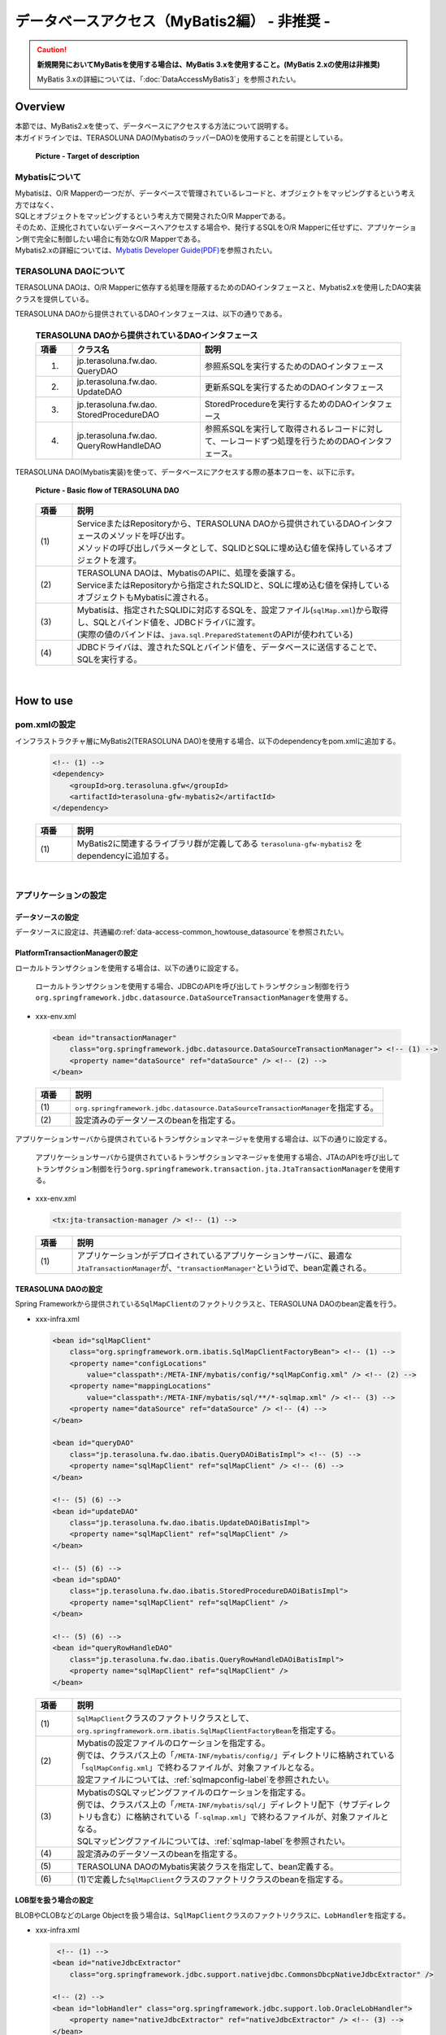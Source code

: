 データベースアクセス（MyBatis2編） - 非推奨 -
================================================================================

.. caution::

    **新規開発においてMyBatisを使用する場合は、MyBatis 3.xを使用すること。(MyBatis 2.xの使用は非推奨)**

    MyBatis 3.xの詳細については、「:doc:`DataAccessMyBatis3`」を参照されたい。

.. only:: html

 .. contents:: 目次
    :local:
    :depth: 3

Overview
--------------------------------------------------------------------------------

| 本節では、MyBatis2.xを使って、データベースにアクセスする方法について説明する。
| 本ガイドラインでは、TERASOLUNA DAO(MybatisのラッパーDAO)を使用することを前提としている。

 .. figure:: images/dataaccess_mybatis.png
    :alt: Target of description
    :width: 100%
    :align: center

    **Picture - Target of description**


Mybatisについて
^^^^^^^^^^^^^^^^^^^^^^^^^^^^^^^^^^^^^^^^^^^^^^^^^^^^^^^^^^^^^^^^^^^^^^^^^^^^^^^^
| Mybatisは、O/R Mapperの一つだが、データベースで管理されているレコードと、オブジェクトをマッピングするという考え方ではなく、
| SQLとオブジェクトをマッピングするという考え方で開発されたO/R Mapperである。
| そのため、正規化されていないデータベースへアクセスする場合や、発行するSQLをO/R Mapperに任せずに、アプリケーション側で完全に制御したい場合に有効なO/R Mapperである。
| Mybatis2.xの詳細については、\ `Mybatis Developer Guide(PDF) <https://mybatis.googlecode.com/files/MyBatis-SqlMaps-2_en.pdf>`_\ を参照されたい。


TERASOLUNA DAOについて
^^^^^^^^^^^^^^^^^^^^^^^^^^^^^^^^^^^^^^^^^^^^^^^^^^^^^^^^^^^^^^^^^^^^^^^^^^^^^^^^
TERASOLUNA DAOは、O/R Mapperに依存する処理を隠蔽するためのDAOインタフェースと、Mybatis2.xを使用したDAO実装クラスを提供している。

TERASOLUNA DAOから提供されているDAOインタフェースは、以下の通りである。

 .. tabularcolumns:: |p{0.10\linewidth}|p{0.35\linewidth}|p{0.55\linewidth}|
 .. list-table:: **TERASOLUNA DAOから提供されているDAOインタフェース**
    :header-rows: 1
    :widths: 10 35 55

    * - 項番
      - クラス名
      - 説明
    * - 1.
      - | jp.terasoluna.fw.dao.
        | QueryDAO
      - 参照系SQLを実行するためのDAOインタフェース
    * - 2.
      - | jp.terasoluna.fw.dao.
        | UpdateDAO
      - 更新系SQLを実行するためのDAOインタフェース
    * - 3.
      - | jp.terasoluna.fw.dao.
        | StoredProcedureDAO
      - StoredProcedureを実行するためのDAOインタフェース
    * - 4.
      - | jp.terasoluna.fw.dao.
        | QueryRowHandleDAO
      - 参照系SQLを実行して取得されるレコードに対して、一レコードずつ処理を行うためのDAOインタフェース。

TERASOLUNA DAO(Mybatis実装)を使って、データベースにアクセスする際の基本フローを、以下に示す。

 .. figure:: images/dataaccess_mybatis_basic_flow.png
    :alt: Basic flow of TERASOLUNA DAO
    :width: 100%
    :align: center

    **Picture - Basic flow of TERASOLUNA DAO**

 .. tabularcolumns:: |p{0.10\linewidth}|p{0.90\linewidth}|
 .. list-table::
    :header-rows: 1
    :widths: 10 90

    * - 項番
      - 説明
    * - | (1)
      - | ServiceまたはRepositoryから、TERASOLUNA DAOから提供されているDAOインタフェースのメソッドを呼び出す。
        | メソッドの呼び出しパラメータとして、SQLIDとSQLに埋め込む値を保持しているオブジェクトを渡す。
    * - | (2)
      - | TERASOLUNA DAOは、MybatisのAPIに、処理を委譲する。
        | ServiceまたはRepositoryから指定されたSQLIDと、SQLに埋め込む値を保持しているオブジェクトもMybatisに渡される。
    * - | (3)
      - | Mybatisは、指定されたSQLIDに対応するSQLを、設定ファイル(\ ``sqlMap.xml``\ )から取得し、SQLとバインド値を、JDBCドライバに渡す。
        | (実際の値のバインドは、\ ``java.sql.PreparedStatement``\ のAPIが使われている)
    * - | (4)
      - JDBCドライバは、渡されたSQLとバインド値を、データベースに送信することで、SQLを実行する。

|

How to use
--------------------------------------------------------------------------------

pom.xmlの設定
^^^^^^^^^^^^^^^^^^^^^^^^^^^^^^^^^^^^^^^^^^^^^^^^^^^^^^^^^^^^^^^^^^^^^^^^^^^^^^^^
インフラストラクチャ層にMyBatis2(TERASOLUNA DAO)を使用する場合、以下のdependencyをpom.xmlに追加する。

 .. code-block:: xml

    <!-- (1) -->
    <dependency>
        <groupId>org.terasoluna.gfw</groupId>
        <artifactId>terasoluna-gfw-mybatis2</artifactId>
    </dependency>

 .. tabularcolumns:: |p{0.10\linewidth}|p{0.90\linewidth}|
 .. list-table::
   :header-rows: 1
   :widths: 10 90

   * - 項番
     - 説明
   * - | (1)
     - | MyBatis2に関連するライブラリ群が定義してある ``terasoluna-gfw-mybatis2`` をdependencyに追加する。

|

アプリケーションの設定
^^^^^^^^^^^^^^^^^^^^^^^^^^^^^^^^^^^^^^^^^^^^^^^^^^^^^^^^^^^^^^^^^^^^^^^^^^^^^^^^

データソースの設定
""""""""""""""""""""""""""""""""""""""""""""""""""""""""""""""""""""""""""""""""
データソースに設定は、共通編の\ :ref:`data-access-common_howtouse_datasource`\ を参照されたい。


PlatformTransactionManagerの設定
""""""""""""""""""""""""""""""""""""""""""""""""""""""""""""""""""""""""""""""""

| ローカルトランザクションを使用する場合は、以下の通りに設定する。

 ローカルトランザクションを使用する場合、JDBCのAPIを呼び出してトランザクション制御を行う\ ``org.springframework.jdbc.datasource.DataSourceTransactionManager``\ を使用する。

- xxx-env.xml

 .. code-block:: xml

     <bean id="transactionManager"
         class="org.springframework.jdbc.datasource.DataSourceTransactionManager"> <!-- (1) -->
         <property name="dataSource" ref="dataSource" /> <!-- (2) -->
     </bean>

 .. tabularcolumns:: |p{0.10\linewidth}|p{0.90\linewidth}|
 .. list-table::
    :header-rows: 1
    :widths: 10 90

    * - 項番
      - 説明
    * - | (1)
      - \ ``org.springframework.jdbc.datasource.DataSourceTransactionManager``\ を指定する。
    * - | (2)
      - 設定済みのデータソースのbeanを指定する。


アプリケーションサーバから提供されているトランザクションマネージャを使用する場合は、以下の通りに設定する。

 アプリケーションサーバから提供されているトランザクションマネージャを使用する場合、JTAのAPIを呼び出してトランザクション制御を行う\ ``org.springframework.transaction.jta.JtaTransactionManager``\ を使用する。

- xxx-env.xml

 .. code-block:: xml

     <tx:jta-transaction-manager /> <!-- (1) -->

 .. tabularcolumns:: |p{0.10\linewidth}|p{0.90\linewidth}|
 .. list-table::
    :header-rows: 1
    :widths: 10 90

    * - 項番
      - 説明
    * - | (1)
      - | アプリケーションがデプロイされているアプリケーションサーバに、最適な\ ``JtaTransactionManager``\ が、\ ``"transactionManager"``\ というidで、bean定義される。


TERASOLUNA DAOの設定
""""""""""""""""""""""""""""""""""""""""""""""""""""""""""""""""""""""""""""""""
Spring Frameworkから提供されている\ ``SqlMapClient``\ のファクトリクラスと、TERASOLUNA DAOのbean定義を行う。

- xxx-infra.xml

 .. code-block:: xml

     <bean id="sqlMapClient"
         class="org.springframework.orm.ibatis.SqlMapClientFactoryBean"> <!-- (1) -->
         <property name="configLocations"
             value="classpath*:/META-INF/mybatis/config/*sqlMapConfig.xml" /> <!-- (2) -->
         <property name="mappingLocations"
             value="classpath*:/META-INF/mybatis/sql/**/*-sqlmap.xml" /> <!-- (3) -->
         <property name="dataSource" ref="dataSource" /> <!-- (4) -->
     </bean>

     <bean id="queryDAO"
         class="jp.terasoluna.fw.dao.ibatis.QueryDAOiBatisImpl"> <!-- (5) -->
         <property name="sqlMapClient" ref="sqlMapClient" /> <!-- (6) -->
     </bean>

     <!-- (5) (6) -->
     <bean id="updateDAO"
         class="jp.terasoluna.fw.dao.ibatis.UpdateDAOiBatisImpl">
         <property name="sqlMapClient" ref="sqlMapClient" />
     </bean>

     <!-- (5) (6) -->
     <bean id="spDAO"
         class="jp.terasoluna.fw.dao.ibatis.StoredProcedureDAOiBatisImpl">
         <property name="sqlMapClient" ref="sqlMapClient" />
     </bean>

     <!-- (5) (6) -->
     <bean id="queryRowHandleDAO"
         class="jp.terasoluna.fw.dao.ibatis.QueryRowHandleDAOiBatisImpl">
         <property name="sqlMapClient" ref="sqlMapClient" />
     </bean>

 .. tabularcolumns:: |p{0.10\linewidth}|p{0.90\linewidth}|
 .. list-table::
    :header-rows: 1
    :widths: 10 90

    * - 項番
      - 説明
    * - | (1)
      - \ ``SqlMapClient``\ クラスのファクトリクラスとして、\ ``org.springframework.orm.ibatis.SqlMapClientFactoryBean``\ を指定する。
    * - | (2)
      - | Mybatisの設定ファイルのロケーションを指定する。
        | 例では、クラスパス上の「\ ``/META-INF/mybatis/config/``\ 」ディレクトリに格納されている「\ ``sqlMapConfig.xml``\ 」で終わるファイルが、対象ファイルとなる。
        | 設定ファイルについては、\ :ref:`sqlmapconfig-label`\ を参照されたい。
    * - | (3)
      - | MybatisのSQLマッピングファイルのロケーションを指定する。
        | 例では、クラスパス上の「\ ``/META-INF/mybatis/sql/``\ 」ディレクトリ配下（サブディレクトリも含む）に格納されている「\ ``-sqlmap.xml``\ 」で終わるファイルが、対象ファイルとなる。
        | SQLマッピングファイルについては、\ :ref:`sqlmap-label`\ を参照されたい。
    * - | (4)
      - 設定済みのデータソースのbeanを指定する。
    * - | (5)
      - TERASOLUNA DAOのMybatis実装クラスを指定して、bean定義する。
    * - | (6)
      - (1)で定義した\ ``SqlMapClient``\ クラスのファクトリクラスのbeanを指定する。


LOB型を扱う場合の設定
""""""""""""""""""""""""""""""""""""""""""""""""""""""""""""""""""""""""""""""""
BLOBやCLOBなどのLarge Objectを扱う場合は、``SqlMapClient``\ クラスのファクトリクラスに、\ ``LobHandler``\ を指定する。

- xxx-infra.xml

 .. code-block:: xml

     <!-- (1) -->
    <bean id="nativeJdbcExtractor"
        class="org.springframework.jdbc.support.nativejdbc.CommonsDbcpNativeJdbcExtractor" />

    <!-- (2) -->
    <bean id="lobHandler" class="org.springframework.jdbc.support.lob.OracleLobHandler">
        <property name="nativeJdbcExtractor" ref="nativeJdbcExtractor" /> <!-- (3) -->
    </bean>

    <bean id="sqlMapClient"
        class="org.springframework.orm.ibatis.SqlMapClientFactoryBean">
        <property name="configLocations"
            value="classpath*:/META-INF/mybatis/config/*sqlMapConfig.xml" />
        <property name="mappingLocations"
            value="classpath*:/META-INF/mybatis/sql/**/*-sqlmap.xml" />
        <property name="dataSource" ref="dataSource" />
       <property name="lobHandler" ref="lobHandler" /> <!-- (4) -->
    </bean>


 .. tabularcolumns:: |p{0.10\linewidth}|p{0.90\linewidth}|
 .. list-table::
    :header-rows: 1
    :widths: 10 90

    * - 項番
      - 説明
    * - | (1)
      - | \ ``org.springframework.jdbc.support.nativejdbc.NativeJdbcExtractor``\ インタフェースの実装クラスを、bean定義する。
        | 例では、\ ``org.springframework.jdbc.support.nativejdbc.CommonsDbcpNativeJdbcExtractor``\ を指定しているが、
        | Tomcat以外のAPサーバでは、コネクションプールの実装によって、JDBCコネクションを取得できない場合がある。
        | その場合、Springが提供している他の\ ``NativeJdbcExtractor``\ (\ ``org.springframework.jdbc.support.nativejdbc.WebLogicNativeJdbcExtractor``\ など)を指定するか、各APサーバ用に、新たに\ ``NativeJdbcExtractor``\ を作成する必要がある。
    * - | (2)
      - | \ ``org.springframework.jdbc.support.lob.LobHandler``\ インタフェースの実装クラスをbean定義する。
        | 例では、Oracle使用時に指定する\ ``org.springframework.jdbc.support.lob.OracleLobHandler``\ を指定しているが、
        | Oracle以外の場合は、\ ``org.springframework.jdbc.support.lob.DefaultLobHandler``\ を指定する。
    * - | (3)
      - | (1)で定義した\ ``NativeJdbcExtractor``\ のbeanを指定する。
    * - | (4)
      - | (3)で定義した\ ``LobHandler``\ のbeanを指定する。


.. _sqlmapconfig-label:

Mybatisの設定
""""""""""""""""""""""""""""""""""""""""""""""""""""""""""""""""""""""""""""""""
\ ``SqlMapClient``\ のデフォルトの動作をカスタマイズする。必要に応じてカスタマイズすること。

- sqlMapConfig.xml

 .. code-block:: xml

     <?xml version="1.0" encoding="UTF-8" ?>
     <!DOCTYPE sqlMapConfig
                 PUBLIC "-//ibatis.apache.org//DTD SQL Map Config 2.0//EN"
                 "http://ibatis.apache.org/dtd/sql-map-config-2.dtd"> <!-- (1) -->

     <sqlMapConfig>
         <settings useStatementNamespaces="true" /> <!-- (2) -->
     </sqlMapConfig>

 .. tabularcolumns:: |p{0.06\linewidth}|p{0.94\linewidth}|
 .. list-table::
    :header-rows: 1
    :widths: 6 94

    * - 項番
      - 説明
    * - | (1)
      - DTDファイルを指定する。指定することで、スキーマのチェックと、IDE上でのコード補完が有効となる。
    * - | (2)
      - \ ``useStatementNamespaces="true"``\ を設定することで、SQLマッピングファイルで指定するネームスペースを、SQLIDとして使用するように設定している。


- sqlMapConfigの子要素について
 | 子要素として、\ ``properties``\ , \ ``settings``\ ,\ ``resultObjectFactory``\ , \ ``typeAlias``\ , \ ``transactionManager``\ , \ ``sqlMap``\ が存在する。
 | 必要に応じて、設定を行うこと。
 | 詳細は、Mybatis Developer Guide(PDF)の「The SQL Map XML Configuration File」(P.8-16)を参照されたい。

 .. tabularcolumns:: |p{0.10\linewidth}|p{0.20\linewidth}|p{0.70\linewidth}|
 .. list-table:: **sqlMapConfigの子要素**
    :header-rows: 1
    :widths: 10 20 70

    * - 項番
      - 要素
      - 説明
    * - 1.
      - properties
      - | プロパティファイルを読み込むための要素。読み込んだプロパティファイルに定義されているプロパティは、
        | Mybatisの設定ファイルおよびSQLマッピングファイル内から、\ ``"${プロパティ名}"``\ の形式で参照することができる。
        | 環境に依存する値や、共通的な設定値を定義する際に使用する。
        | 詳細は、Mybatis Developer Guide(PDF)の「The SQL Map XML Configuration File」(P.9)を参照されたい。
    * - 2.
      - settings
      - | \ ``SqlMapClient``\ のデフォルト動作のカスタマイズを行うための要素。
        | 設定項目の詳細については、Mybatis Developer Guide(PDF)の「The SQL Map XML Configuration File」(P.9-11)を参照されたい。
    * - 3.
      - resultObjectFactory
      - | SQLマッピングファイルのselect要素、statement要素、procedure要素のresultClass属性、または、resultMap要素のclass属性に指定されたクラスのインスタンスを生成するファクトリクラスを指定する要素。
        | 指定しない場合は、デフォルト実装である\ ``java.lang.Class#newInstance()``\ メソッドで生成されたインスタンスが使用される。
        | 詳細については、Mybatis Developer Guide(PDF)の「The SQL Map XML Configuration File」(P.11-12)を参照されたい。
    * - 4.
      - typeAlias
      - | クラス名(FQCN)に別名（短縮名）を付けるための要素。
        | ここで定義した別名は、Mybatisの設定ファイルおよびSQLマッピングファイルのクラスを指定する箇所で使うことができる。通常、パッケージを除いたシンプルなクラス名を指定することが多い。
        | 詳細については、Mybatis Developer Guide(PDF)の「The SQL Map XML Configuration File」(P.12)を参照されたい。
    * - 5.
      - transactionManager
      - トランザクション管理は、Spring Frameworkの機能を使うため、定義は不要である。
    * - 6.
      - sqlMap
      - TERASOLUNA DAOの設定で設定済みのため、定義は不要である。


.. _sqlmap-label:

SQLマッピングの実装(基本編)
^^^^^^^^^^^^^^^^^^^^^^^^^^^^^^^^^^^^^^^^^^^^^^^^^^^^^^^^^^^^^^^^^^^^^^^^^^^^^^^^
以下に、基本的なSQLマッピングの実装例を示す。

アプリケーション内で使用するSQLを実装する。

- xxx-sqlmap.xml

 .. code-block:: xml

     <?xml version="1.0" encoding="UTF-8" ?>
     <!DOCTYPE sqlMap
                 PUBLIC "-//ibatis.apache.org//DTD SQL Map 2.0//EN"
                 "http://ibatis.apache.org/dtd/sql-map-2.dtd"> <!-- (1) -->

     <sqlMap namespace="xxx"> <!-- (2) -->

         <!-- (3) -->
         <select id="findOne">
             <!-- ... -->
         </select>

         <!-- ... -->

     </sqlMap>

 .. tabularcolumns:: |p{0.10\linewidth}|p{0.90\linewidth}|
 .. list-table::
    :header-rows: 1
    :widths: 10 90

    * - 項番
      - 説明
    * - | (1)
      - DTDファイルを指定する。指定することで、スキーマのチェックと、STS上でのコード補完が有効となる。
    * - | (2)
      - ネームスペースを指定する。
    * - | (3)
      - \ ``sqlMapConfig.xml``\ にて、ネームスペースをSQLIDとして使用するように設定しているので、このSQLを実行するために指定するSQLIDは「\ ``xxx.findOne``\ 」となる。


- sqlMapの子要素について
 子要素として、\ ``cacheModel``\ , \ ``typeAlias``\ , \ ``parameterMap``\ , \ ``resultMap``\ , \ ``select``\ , \ ``insert``\ , \ ``update``\ , \ ``delete``\ , \ ``statement``\ , \ ``sql``\ , \ ``procedure``\ が存在する。

 .. tabularcolumns:: |p{0.10\linewidth}|p{0.20\linewidth}|p{0.70\linewidth}|
 .. list-table:: **sqlMapの子要素**
    :header-rows: 1
    :widths: 10 20 70

    * - 項番
      - 要素
      - 説明
    * - 1.
      - typeAlias
      - \ ``sqlMapConfig.xml``\ の\ ``typeAlias``\ と同じ。
    * - 2.
      - cacheModel
      - オブジェクトのキャッシュの定義を行う要素
    * - 3.
      - parameterMap
      - SQLにバインドするパラメータ（オブジェクト）のマッピングに関する定義を行う要素
    * - 4.
      - resultMap
      - SQLの実行結果として返却されるレコードとオブジェクトのマッピングに関する定義を行う要素
    * - 5.
      - select
      - SELECT文を記載する要素
    * - 6.
      - insert
      - INSERT文を記載する要素
    * - 7.
      - update
      - UPDATE文を記載する要素
    * - 8.
      - delete
      - DELETE文を記載する要素
    * - 9.
      - statement
      - \ ``select``\ , \ ``insert``\ , \ ``update``\ , \ ``delete``\ , \ ``procedure``\  要素を包含している汎用要素。個別の要素(\ ``select``\ , \ ``insert``\ , \ ``update``\ , \ ``delete``\ , \ ``procedure``\ )を使用することを推奨する。
    * - 10.
      - sql
      - \ ``select``\ , \ ``insert``\ , \ ``update``\ , \ ``delete``\ , \ ``statement``\ からインクルードするためのSQL文（SQL文の一部）を記載する要素。この要素をうまく使うことで、複数のSQLで重複している部分を、共通化することができる。
    * - 11.
      - procedure
      - PROCEDURE呼び出しを記載する要素

 .. note ::
     詳細は、Mybatis Developer Guide(PDF)の、以下の章を参照されたい。

     * | The SQL Map XML File(P.17-18)
       | SQLマッピングファイルの簡単な定義例が記載されている。
     * | Mapped Statements(P.18-26)
       | SQLを組み立てるための要素の、基本的な使い方が記載されている。
     * | Parameter Maps and Inline Parameters(P.27-31)
       | SQLにバインドするパラメータ（オブジェクト）のマッピングに関する、詳細な説明が記載されている。
     * | Substitution Strings(P.32)
       | SQLのバインド変数について、記載されている。
     * | Result Maps(P.32-41)
       | SQLの実行結果として返却されるレコードと、オブジェクトのマッピングに関する、詳細な説明が記載されている。
     * | Supported Types for Parameter Maps and Result Maps(P.42-43)
       | ParameterMapと、ResultMapでサポートされている型と、拡張方法が記載されている。
     * | Caching Mapped Statement Results(P.44-47)
       | キャッシュに関する詳細な説明が、記載されている。
     * | Dynamic Mapped Statements(P.48-53)
       | 動的SQLに関する詳細な説明が、記載されている。
     * | Simple Dynamic SQL Elements(P.53)
       | 動的SQLの簡易的な実装方法の説明が、記載されている。

 .. warning::

    \ ``statement``\ , \ ``select``\ , \ ``procedure``\ 要素を使用して、大量データを返すようなクエリを記述する場合には、fetchSize属性に適切な値を設定しておくこと。
    fetchSize属性は、JDBCドライバとデータベース間の通信において、一度の通信で取得するデータの件数を設定するパラメータである。
    fetchSize属性を省略した場合は、各JDBCドライバのデフォルト値が利用されるため、デフォルト値が全件取得するJDBCドライバの場合、メモリの枯渇の原因になる可能性があるので、注意が必要となる。


select要素の実装例
""""""""""""""""""""""""""""""""""""""""""""""""""""""""""""""""""""""""""""""""

select要素を実装する前に、検索したレコードのカラムと、JavaBeanのプロパティのマッピング定義を行う。

- xxx-sqlmap.xml

 .. code-block:: xml

     <resultMap id="resultMap_Todo"
                class="xxxxxx.yyyyyy.zzzzzz.domain.model.Todo"> <!-- (1) -->
         <result property="todoId" column="todo_id" /> <!-- (2) -->
         <result property="todoTitle" column="todo_title" />
         <result property="finished" column="finished" />
         <result property="createdAt" column="created_at" />
         <result property="version" column="version" />
     </resultMap>

 .. tabularcolumns:: |p{0.10\linewidth}|p{0.10\linewidth}|p{0.80\linewidth}|
 .. list-table::
    :header-rows: 1
    :widths: 10 10 80

    * - 項番
      - 属性
      - 説明
    * - | (1)
      - | -
      - 検索したレコードとJavaBeanのマッピングを行う。詳細は、Developer Guideを参照されたい。
    * - |
      - | id
      - マッピングを識別するためのIDを指定する。select属性から参照される。
    * - |
      - | class
      - マッピングするJavaBeanのFQCNを指定する。
    * - | (2)
      - | -
      - JavaBeanのプロパティと、検索したレコードのカラムのマッピングを行う。
    * - |
      - | property
      - JavaBeanのプロパティ名を指定する。
    * - |
      - | column
      - property属性で指定したプロパティに、マッピングするレコードのカラム名を指定する。


select要素を実装する。

- xxx-sqlmap.xml

 .. code-block:: xml

     <select id="findOne"
             parameterClass="java.lang.String"
             resultMap="resultMap_Todo"> <!-- (3) -->
         SELECT
             *
         FROM
             todo
         WHERE
             todo_id = #todoId#   /* (4) */
     </select>

 .. tabularcolumns:: |p{0.10\linewidth}|p{0.10\linewidth}|p{0.80\linewidth}|
 .. list-table::
    :header-rows: 1
    :widths: 10 10 80

    * - 項番
      - 属性
      - 説明
    * - | (3)
      - | -
      - 検索用SQLを実装する。
    * - |
      - | id
      - 検索SQLを識別するためのIDを指定する。
    * - |
      - | parameterClass
      - | バインド用オブジェクトの型を指定する。
        | 例では、\ ``java.lang.String``\ を指定しているが、複数のパラメータ(検索条件)を渡したい場合は、JavaBeanを指定することもできる。
    * - |
      - | resultMap
      - | (1)で定義したresultMapを指定する。
        | resultMapを使わずに、自動的にclass属性で指定したJavaBeanのプロパティにマッピングすることもできるが、取得レコードのカラム名と、JavaBeanのプロパティ名が一致している必要がある。
        | 取得レコードのカラム名とJavaBeanのプロパティ名を一致させる方法として、AS句を使って、カラム名に別名を付与する方法がある。
        | 例えば、SQLを\ ``"SELECT todo_title AS todoTitle, ..."``\ とすると、JavaBeanのtodoTitleプロパティに、値が設定される。
    * - | (4)
      - | -
      - | SQLにバインド値を指定する。
        | 例では、JavaBeanではなく単一オブジェクト（\ ``java.lang.String``\ ）を使用しているので、バインド変数名は任意の名前を指定することができる。
        | バインド用オブジェクトにJavaBeanを使用する場合は、バインド用の変数名は、JavaBeanのプロパティ名と一致させる必要がある。

 .. note:: **自動マッピングについて**

     resultMap属性を使わずに、resultClass属性で指定したJavaBeanのプロパティに、自動的にマッピングすることもできるが、取得レコードのカラム名と、JavaBeanのプロパティ名が一致している必要がある。
     取得レコードのカラム名と、JavaBeanのプロパティ名を一致させる方法として、AS句を使って、カラム名に別名を付与する方法がある。下記に、自動マッピングを使用した場合の実装例を示す。

      .. code-block:: xml
         :emphasize-lines: 3,5-6,8

         <select id="findOne"
                 parameterClass="java.lang.String"
                 resultClass="xxxxxx.yyyyyy.zzzzzz.domain.model.Todo">
             SELECT
                 todo_id AS todoId,
                 todo_title AS todoTitle,
                 finished,
                 created_at AS createdAt,
                 version
             FROM
                 todo
             WHERE
                 todo_id = #todoId#
         </select>

     自動マッピングは、取得したレコードとJavaBeanをマッピングする手段としては、もっとも簡単な方法である。ただし、自動マッピングを使用した場合は、以下の制約や注意点があることを考慮し、使用すること。

     * SQLで取得した値の型宣言や、変換定義などが行えない。
     * 複雑なマッピング（例えば、ネストされているJavaBeanへのマッピング）が行えない。
     * マッピングする際に、\ ``java.sql.ResultSetMetaData``\ にアクセスするため、若干のパフォーマンス劣化が発生する。


insert要素の実装例
""""""""""""""""""""""""""""""""""""""""""""""""""""""""""""""""""""""""""""""""

insert要素を実装する。

- xxx-sqlmap.xml

 .. code-block:: xml

     <insert id="insert"
             parameterClass="xxxxxx.yyyyyy.zzzzzz.domain.model.Todo"> <!-- (1) -->
         INSERT INTO todo
             (
                 todo_id
                 ,todo_title
                 ,finished
                 ,created_at
                 ,version
             )
             values(
                 #todoId#       /* (2) */
                 ,#todoTitle#
                 ,#finished#
                 ,#createdAt#
                 ,1
             )
     </insert>

 .. tabularcolumns:: |p{0.10\linewidth}|p{0.10\linewidth}|p{0.80\linewidth}|
 .. list-table::
    :header-rows: 1
    :widths: 10 10 80

    * - 項番
      - 属性
      - 説明
    * - | (1)
      - | -
      - 挿入用SQLを実装する。
    * - |
      - | id
      - 挿入用SQLを識別するためのIDを指定する。
    * - |
      - | parameterClass
      - バインド用オブジェクトの型を指定する。JavaBeanを指定することもできる。
    * - | (2)
      - | -
      - SQLにバインド値を指定する。バインド用オブジェクトにJavaBeanを使用する場合は、バインド用の変数名は、JavaBeanのプロパティ名と一致させる必要がある。

 .. note::

     parameterMap属性や、"Inline Parameter Maps"の仕組みを使用することで、SQLにバインドする値の型の宣言や、変換定義を行うことができる。
     例えば、バインド値が\ ``null``\ の場合に、デフォルト値を設定することができる。詳細は、Mybatis Developer Guide(PDF)の「Parameter Maps and Inline Parameters」(P.27-31)を参照されたい。


update要素の実装例
""""""""""""""""""""""""""""""""""""""""""""""""""""""""""""""""""""""""""""""""

update要素を実装する。

- xxx-sqlmap.xml

 .. code-block:: xml

     <update id="update"
             parameterClass="xxxxxx.yyyyyy.zzzzzz.domain.model.Todo"> <!-- (1) -->
         UPDATE todo SET
             todo_id = #todoId#
             ,todo_title = #todoTitle#
             ,finished = #finished#
             ,version = (#version# + 1)
         WHERE
             todo_id = #todoId#
         AND version = #version#
     </update>

 .. tabularcolumns:: |p{0.10\linewidth}|p{0.90\linewidth}|
 .. list-table::
    :header-rows: 1
    :widths: 10 90

    * - 項番
      - 説明
    * - | (1)
      - 更新用SQLを実装する。


delete要素の実装例
""""""""""""""""""""""""""""""""""""""""""""""""""""""""""""""""""""""""""""""""

delete要素を実装する。

- xxx-sqlmap.xml

 .. code-block:: xml

     <delete id="delete" parameterClass="java.lang.String">  <!-- (1) -->
         DELETE FROM
             todo
         WHERE
             todo_id = #todoId#
     </delete>

 .. tabularcolumns:: |p{0.10\linewidth}|p{0.90\linewidth}|
 .. list-table::
    :header-rows: 1
    :widths: 10 90

    * - 項番
      - 説明
    * - | (1)
      - 削除用SQLを実装する。


procedure要素の実装例
""""""""""""""""""""""""""""""""""""""""""""""""""""""""""""""""""""""""""""""""

以下は、PostgreSQLに作成したファンクションを、procedure要素を使って呼び出す例となっている。

テーブルと、ファンクション(PL/pgSQL実装)を作成するSQLは、以下の通りである。

 .. code-block:: sql

    CREATE TABLE sales (
        itemno INT4 PRIMARY KEY,
        quantity INT4 NOT NULL,
        price INT4 NOT NULL
    );

 .. code-block:: guess

    CREATE
        FUNCTION sales_item(p_itemno INT4) RETURNS TABLE (
            quantity INT4
            ,total INT4
        ) AS $$ BEGIN RETURN QUERY
            SELECT
                    s.quantity
                    ,s.quantity * s.price
                FROM
                    sales s
                WHERE
                    itemno = p_itemno;
    END;
    $$ LANGUAGE plpgsql;

parameterMap要素を実装する。

 .. code-block:: xml

    <!-- (1) -->
    <parameterMap id="salesItemMap" class="xxxxxx.yyyyyy.zzzzzz.domain.model.SalesItem">
        <!-- (2) -->
        <parameter property="id" jdbcType="INTEGER" mode="IN" />
        <!-- (3) -->
        <parameter property="quantity" jdbcType="INTEGER" mode="OUT" />
        <parameter property="total" jdbcType="INTEGER" mode="OUT" />
    </parameterMap>

 .. code-block:: java

    // (4)
    public class SalesItem implements Serializable {
        private Integer id;
        private Integer quantity;
        private Integer total;
        // ...
    }


 .. tabularcolumns:: |p{0.10\linewidth}|p{0.90\linewidth}|
 .. list-table::
    :header-rows: 1
    :widths: 10 90

    * - 項番
      - 説明
    * - | (1)
      - ファンクションに渡すINパラメータと、OUTパラメータのマッピングを定義する。
    * - | (2)
      - INパラメータのマッピングを定義している。INパラメータに、\ ``SalesItem#id``\ をマッピングしている。
    * - | (3)
      - OUTパラメータのマッピングを定義している。OUTパラメータの1番目を\ ``SalesItem#quantity``\ に、2番目を\ ``SalesItem#total``\ にマッピングしている。
    * - | (4)
      - マッピング対象となるJavaBean。

 .. note::

    parameterMap属性を使わずに、"Inline Parameter Maps"の仕組みでマッピングする事もできる。
    具体例は、Mybatis Developer Guide(PDF)の「Parameter Maps and Inline Parameters」(P.31)を参照されたい。


procedure要素を実装する。

 .. code-block:: xml

    <procedure id="findSalesItem" parameterMap="salesItemMap"> <!-- (1) -->
        {call sales_item(?,?,?)}
    </procedure>

 .. tabularcolumns:: |p{0.10\linewidth}|p{0.90\linewidth}|
 .. list-table::
    :header-rows: 1
    :widths: 10 90

    * - 項番
      - 説明
    * - | (1)
      - | 呼び出すProcedureやFunctionを、"{call Procedure/Function名(INパラメータ ...,OUTパラメータ...)}"の形式で指定する。
        | 例では、\ ``sales_item``\ というFunctionに対して、INパラメータ1つと、OUTパラメータ2つを指定している。
        | バインドされる値は、parameterMap要素で指定したマッピング定義の定義順となる。


sql要素の実装例
""""""""""""""""""""""""""""""""""""""""""""""""""""""""""""""""""""""""""""""""

sql要素の実装する。

- xxx-sqlmap.xml

 .. code-block:: xml

     <sql id="fragment_where_byFinished"> <!-- (1) -->
         WHERE
             finished = #finished#
     </sql>

     <select id="findByFinished"
             parameterClass="boolean"
             resultMap="resultMap_Todo">  <!-- (2) -->
         SELECT
             *
         FROM
             todo
         <include refid="fragment_where_byFinished" /> <!-- (3) -->
         ORDER BY
             created_at DESC
     </select>

     <select id="countByFinished"
             parameterClass="boolean"
             resultClass="long"> <!-- (4) -->
         SELECT
             count(*)
         FROM
             todo
         <include refid="fragment_where_byFinished" /> <!-- (5) -->
     </select>

 .. tabularcolumns:: |p{0.10\linewidth}|p{0.90\linewidth}|
 .. list-table::
    :header-rows: 1
    :widths: 10 90

    * - 項番
      - 説明
    * - | (1)
      - (2)と(4)のSQLで共有するWHERE句を定義している。includeされるSQLの定義は、includeする側のSQLより先に、定義する必要がある。
    * - | (2)
      - 条件に一致するデータを取得するためのSQL
    * - | (3)
      - (1)で定義したWHERE句が実装されているSQLを、includeする。
    * - | (4)
      - 条件に一致するデータ件数を取得するためのSQL
    * - | (5)
      - (1)で定義したWHERE句が実装されているSQLを、includeする。


.. _data-access-mybatis2_howtouse_lob_update:

LOB型更新の実装例
""""""""""""""""""""""""""""""""""""""""""""""""""""""""""""""""""""""""""""""""

| BLOBおよびCLOBなどのLarge Objectを、データベースに更新する場合の実装例を、以下に示す。
| 下記は、BLOBを扱うテーブルへレコードを挿入する例となっている。

- DDL

 .. code-block:: sql

    CREATE TABLE upload_binary (
        file_id CHAR(36) NOT NULL,
        file_name VARCHAR(256) NOT NULL,
        content BLOB NOT NULL, -- (1)
        CONSTRAINT pk_upload_binary PRIMARY KEY (file_id)
    );

 .. tabularcolumns:: |p{0.10\linewidth}|p{0.90\linewidth}|
 .. list-table::
    :header-rows: 1
    :widths: 10 90

    * - 項番
      - 説明
    * - | (1)
      - | BLOB型のカラムを定義する。
        | 上記例では、データベースとしてOracleを使用する前提のDDLとなっている。


- DTO(JavaBean)

 .. code-block:: java

    public class BinaryFile implements Serializable {
        // omitted

        private String fileId;
        private String fileName;
        private InputStream content; // (2)

        // omitted setter/getter

    }

 .. tabularcolumns:: |p{0.10\linewidth}|p{0.90\linewidth}|
 .. list-table::
    :header-rows: 1
    :widths: 10 90

    * - 項番
      - 説明
    * - | (2)
      - | BLOB型の値を保持するプロパティを\ ``java.io.InputStream``\ 型で定義する。
        | 上記例では、\ ``InputStream``\ に、アップロードされたファイルの入力ストリームが設定される。

 .. warning::

    BLOBを扱う プロパティの型は、原則\ ``InputStream``\ 型で定義することを推奨する。
    BLOBはバイト配列として扱うこともできるが、データの容量が大きくなると、メモリ枯渇の原因となる可能性がある。

    CLOBを扱うプロパティの型は、 原則\ ``java.io.Reader``\ 型で定義することを推奨する。
    CLOBは文字列として扱うこともできるが、データの容量が大きくなると、メモリ枯渇の原因となる可能性がある。


- xxx-sqlmap.xml

 .. code-block:: xml

    <parameterMap id="uploadBinaryParameterMap"
                  class="xxxxxx.yyyyyy.zzzzzz.domain.service.BinaryFile">
        <parameter property="fileId" />
        <parameter property="fileName" />
        <!-- (3) -->
        <parameter property="content"
                   jdbcType="BLOB"
                   typeHandler="jp.terasoluna.fw.orm.ibatis.support.BlobInputStreamTypeHandler" />
    </parameterMap>

    <!-- (4) -->
    <insert id="uploadBinary" parameterMap="uploadBinaryParameterMap">
        INSERT INTO upload_binary
        (
            file_id
            ,file_name
            ,content
        )
        VALUES
        (
            ?
            ,?
            ,?
        )
    </insert>

 .. tabularcolumns:: |p{0.10\linewidth}|p{0.90\linewidth}|
 .. list-table::
    :header-rows: 1
    :widths: 10 90

    * - 項番
      - 説明
    * - | (3)
      - | BLOB型のカラムの登録値を保持するパラメータに対して、登録するために必要な定義を指定する。
        | jdbcType属性には\ ``"BLOB"``\ を、typeHandler属性には\ ``"jp.terasoluna.fw.orm.ibatis.support.BlobInputStreamTypeHandler"``\ を指定する。
    * - | (4)
      - | BLOB型のカラムをもつテーブルに、レコードを登録するためのSQL。

 .. note::

    CLOBを扱う場合は、jdbcType属性には\ ``"CLOB"``\ を、typeHandler属性には\ ``"jp.terasoluna.fw.orm.ibatis.support.ClobReaderTypeHandler"``\ を指定する。

 .. tip::

    FQCNで指定しているクラス名は、 typeAlias要素を使って別名を付与することで、シンプルに記載することができる。

     .. code-block:: xml

        <!-- (5) -->
        <typeAlias alias="BinaryFile"
                   type="xxxxxx.yyyyyy.zzzzzz.domain.service.BinaryFile"/>
        <typeAlias alias="BlobInputStreamTypeHandler"
                   type="jp.terasoluna.fw.orm.ibatis.support.BlobInputStreamTypeHandler"/>

        <parameterMap id="uploadBinaryParameterMap"
                      class="BinaryFile"> <!-- (6) -->

            <!-- omitted -->

            <parameter property="content" jdbcType="BLOB"
                       typeHandler="BlobInputStreamTypeHandler" /> <!-- (6) -->

        </parameterMap>

     .. tabularcolumns:: |p{0.10\linewidth}|p{0.90\linewidth}|
     .. list-table::
        :header-rows: 1
        :widths: 10 90

        * - 項番
          - 説明
        * - | (5)
          - | typeAlias要素を使って、クラス名(FQCN)に別名を付与する。
            | 上記例では、\ ``BinaryFile``\ と\ ``BlobInputStreamTypeHandler``\ クラスに対して、別名を付与している。
            | typeAlias要素は、\ :file:`sqlMapConfig.xml`\ と\ :file:`xxx-sqlmap.xml`\ の両方で、定義することができる。
        * - | (6)
          - | (5)で付与したクラス名(FQCN)の別名を指定する。


- Service

 .. code-block:: java

    // omitted

    @Inject
    UpdateDAO updateDAO;

    // omitted

    public BinaryFile uploadBinaryFile(String fileName,
            InputStream contentInputStream) {

        // (7)
        BinaryFile inputFile = new BinaryFile();
        inputFile.setFileId(UUID.randomUUID().toString());
        inputFile.setFileName(fileName);
        inputFile.setContent(contentInputStream);

        // (8)
        updateDAO.execute("example.uploadBinary", inputFile);

        return inputFile;
    }

    // omitted

 .. tabularcolumns:: |p{0.10\linewidth}|p{0.90\linewidth}|
 .. list-table::
    :header-rows: 1
    :widths: 10 90

    * - 項番
      - 説明
    * - | (7)
      - | レコードを登録するために必要な情報を、DTOに設定する。
        | 上記例では、ファイルIDをUUIDとして採番し、引数で受け取ったファイル名と、ファイルの中身が格納されている\ ``InputStream``\ オブジェクトを、DTOに設定している。
    * - | (8)
      - | 登録するために必要な情報を、保持するDTOを引数に、\ ``UpdateDAO``\ を呼び出す。
        | DAOの呼び出し方法は、BLOBを扱わない場合と同じである。


- Controller

 .. code-block:: java


    @RequestMapping("uploadBinary")
    public String uploadBinaryFile(
            @RequestPart("file") MultipartFile multipartFile, Model model) throws IOException {
        // (9)
        BinaryFile uploadedFile = uploadService.uploadBinaryFile(multipartFile
                .getOriginalFilename(), multipartFile.getInputStream());
        model.addAttribute(uploadedFile);
        return "upload/form";
    }

 .. tabularcolumns:: |p{0.10\linewidth}|p{0.90\linewidth}|
 .. list-table::
    :header-rows: 1
    :widths: 10 90

    * - 項番
      - 説明
    * - | (9)
      - | アップロードされたファイルのファイル名と、ファイルの中身が格納されている\ ``InputStream``\ を引数に、Serviceのメソッドを呼び出す。


LOB型取得の実装例
""""""""""""""""""""""""""""""""""""""""""""""""""""""""""""""""""""""""""""""""
| BLOBおよびCLOBなどのLarge Objectを、データベースから取得する場合の実装例を、以下に示す。
| 下記は、BLOBを扱うテーブルからレコードを取得する例となっている。
| 必要なテーブルを作成するDDLやDTO(JavaBean)は、\ :ref:`data-access-mybatis2_howtouse_lob_update`\ を参照されたい。

- xxx-sqlmap.xml

 .. code-block:: xml

    <resultMap id="selectBinaryResultMap" class="BinaryFile">
        <result property="fileId" column="file_id" />
        <result property="fileName" column="file_name" />
        <!-- (1) -->
        <result property="content" column="content" jdbcType="BLOB"
                typeHandler="BlobInputStreamTypeHandler" />
    </resultMap>

    <!-- (2) -->
    <select id="selectBinary" parameterClass="java.lang.String"
            resultMap="selectBinaryResultMap">
        SELECT
            *
        FROM
            upload_binary
        WHERE
            file_id = #fileId#
    </select>

 .. tabularcolumns:: |p{0.10\linewidth}|p{0.90\linewidth}|
 .. list-table::
    :header-rows: 1
    :widths: 10 90

    * - 項番
      - 説明
    * - | (1)
      - | BLOB型のカラムから取得した値を保持するプロパティに対して、値を取得するために必要な定義を指定する。
        | jdbcType属性には\ ``"BLOB"``\ を、typeHandler属性には\ ``"jp.terasoluna.fw.orm.ibatis.support.BlobInputStreamTypeHandler"``\ を指定する。
    * - | (2)
      - | BLOB型のカラムをもつテーブルから、レコードを取得するためのSQL。

 .. note::

    CLOBを扱う場合は、jdbcType属性には\ ``"CLOB"``\ を、typeHandler属性には\ ``"jp.terasoluna.fw.orm.ibatis.support.ClobReaderTypeHandler"``\ を指定する。


- Service / Repository

 .. code-block:: java

    // omitted

    @Inject
    QueryDAO queryDAO;

    // omitted

    public BinaryFile getBinaryFile(String fileId) {
        // (3)
        BinaryFile loadedFile = queryDAO.executeForObject(
                "article.selectBinary", fileId, BinaryFile.class);
        return loadedFile;
    }

    // omitted

 .. tabularcolumns:: |p{0.10\linewidth}|p{0.90\linewidth}|
 .. list-table::
    :header-rows: 1
    :widths: 10 90

    * - 項番
      - 説明
    * - | (3)
      - | Controllerから指定された取得条件を引数に、\ ``QueryDAO``\ を呼び出す。
        | 上記例では、ファイルIDに一致するアップロードファイルの情報を取得している。
        | DAOの呼び出し方法は、BLOBを扱わない場合と同じである。


SQLマッピングの実装例(動的SQL編)
^^^^^^^^^^^^^^^^^^^^^^^^^^^^^^^^^^^^^^^^^^^^^^^^^^^^^^^^^^^^^^^^^^^^^^^^^^^^^^^^
| Mybatisでは、動的にSQLを組み立てる仕組みが、デフォルトで用意されている。
| 以下に、動的にSQLを組み立てる方法について説明する。
| 詳細については、Developer Guide(PDF)の「Dynamic Mapped Statements」(P.48-53)を参照されたい。

パラメータオブジェクトの指定有無を判定
""""""""""""""""""""""""""""""""""""""""""""""""""""""""""""""""""""""""""""""""
SQLに渡されたパラメータオブジェクトが指定されているかを判定し、SQLを組み立てることができる。

判定用の要素は、以下の通りである。


 .. tabularcolumns:: |p{0.10\linewidth}|p{0.15\linewidth}|p{0.75\linewidth}|
 .. list-table::
    :widths: 10 15 75
    :header-rows: 1

    * - 項番
      - 要素
      - 説明
    * - 1.
      - isParameterPresent
      - パラメータオブジェクトが指定されている(NULLでない)時のSQLを組み立てるための要素。
    * - 2.
      - isNotParameterPresent
      - パラメータオブジェクトが指定されていない(NULLである)時のSQLを組み立てるための要素。

実装例は、以下の通りである。

 .. code-block:: xml

    <select id="findOne" parameterClass="java.lang.Integer" resultMap="...">
        SELECT
            *
        FROM
            t_order
        WHERE

        <isParameterPresent> <!-- (1) -->
            id = #id#
        </isParameterPresent>

        <isNotParameterPresent> <!-- (2) -->
            1 = 2
        </isNotParameterPresent>

        <!-- ... -->

    </select>

 .. tabularcolumns:: |p{0.10\linewidth}|p{0.90\linewidth}|
 .. list-table::
    :widths: 10 90
    :header-rows: 1

    * - 項番
      - 説明
    * - | (1)
      - | 例では、パラメータオブジェクトが指定されている時に、idカラムをWHERE句に設定している。
    * - | (2)
      - | 例では、パラメータオブジェクトが指定されていない時に、一致するレコードが0件になるように、条件「\ ``1=2``\ 」を設定している。

上記の動的SQLで生成されるSQLは、以下2パターンとなる。

 .. code-block:: sql

    -- (1) parameterObject(id)=1
    SELECT * FROM t_order WHERE id = 1

    -- (2)
    SELECT * FROM t_order WHERE 1 = 2


パラメータオブジェクト(JavaBean)のプロパティの存在有無を判定
""""""""""""""""""""""""""""""""""""""""""""""""""""""""""""""""""""""""""""""""
SQLに渡されたパラメータオブジェクト(JavaBean)に指定したプロパティが存在するか判定し、SQLを組み立てることができる。

判定用の要素は、以下の通りである。

 .. tabularcolumns:: |p{0.10\linewidth}|p{0.15\linewidth}|p{0.75\linewidth}|
 .. list-table::
    :widths: 10 15 75
    :header-rows: 1

    * - 項番
      - 要素
      - 説明
    * - 1.
      - isPropertyAvailable
      - 指定したプロパティが、存在する時のSQLを組み立てるための要素。
    * - 2.
      - isNotPropertyAvailable
      - 指定したプロパティが、存在しない時のSQLを組み立てるための要素。

実装例は、以下の通りである。

 .. code-block:: xml

    <select id="findOne" parameterClass="OrderCriteria" resultMap="...">
        SELECT
            *
        FROM
            t_order
        WHERE

        <isPropertyAvailable property="statusCode"> <!-- (1) -->
            status_code = #statusCode#
        </isPropertyAvailable>

        <isNotPropertyAvailable property="statusCode"> <!-- (2) -->
            <![CDATA[
            status_code <> 'completed'
            ]]>
        </isNotPropertyAvailable>

        <!-- ... -->

    </select>

 .. tabularcolumns:: |p{0.10\linewidth}|p{0.90\linewidth}|
 .. list-table::
    :widths: 10 90
    :header-rows: 1

    * - 項番
      - 説明
    * - | (1)
      - | 例では、\ ``statusCode``\ プロパティが存在する場合に、status_codeカラムが、\ ``statusCode``\ と一致するレコードが取得されるように、WHERE句を設定している。
    * - | (2)
      - | 例では、\ ``statusCode``\ プロパティが存在しない場合に、status_codeカラムが、\ ``'completed'``\ 以外のレコードが取得されるように、WHERE句を設定している。

上記の動的SQLで生成されるSQLは、以下2パターンとなる。

 .. code-block:: sql

    -- (1) statusCode='checking'
    SELECT * FROM t_order WHERE status_code = 'checking'

    -- (2)
    SELECT * FROM t_order WHERE status_code <> 'completed'


パラメータオブジェクト(JavaBean)のプロパティ値の設定有無を判定
""""""""""""""""""""""""""""""""""""""""""""""""""""""""""""""""""""""""""""""""
SQLに渡されたパラメータオブジェクト(JavaBean)のプロパティに値が指定されているか判定し、SQLを組み立てることができる。

判定用の要素は、以下の通りである。

 .. tabularcolumns:: |p{0.10\linewidth}|p{0.15\linewidth}|p{0.75\linewidth}|
 .. list-table::
    :widths: 10 15 75
    :header-rows: 1

    * - 項番
      - 要素
      - 説明
    * - 1.
      - isNull
      - プロパティの値が、\ ``null``\ 時のSQLを組み立てるための要素。
    * - 2.
      - isNotNull
      - プロパティの値が、\ ``null``\ でない時のSQLを組み立てるための要素。
    * - 3.
      - isEmpty
      - プロパティの値が、\ ``null``\ または、空の時のSQLを組み立てるための要素。
        \ ``Collection``\ および、\ ``String``\ に対して、指定することができる。
    * - 4.
      - isNotEmpty
      - プロパティの値が、\ ``null``\ および、空でない時のSQLを組み立てるための要素。
        \ ``Collection``\ および、\ ``String``\ に対して、指定することができる。

実装例は、以下の通りである。

 .. code-block:: xml

    <select id="findOne" parameterClass="OrderCriteria" resultMap="">
        SELECT
            *
        FROM
            t_order
        WHERE

        <isNull property="orderedDate"> <!-- (1) -->
            <![CDATA[
            CURRENT_DATE - '1 months'::interval <= ordered_date
            ]]>
        </isNull>

        <isNotNull property="orderedDate"> <!-- (2) -->
            ordered_date = #orderedDate#
        </isNotNull>

        <isEmpty property="statusCodes" prepend="AND"> <!-- (3) -->
            <![CDATA[
            status_code <> 'completed'
            ]]>
        </isEmpty>

        <isNotEmpty property="statusCodes" prepend="AND"> <!-- (4) -->
            status_code IN
            <iterate property="statusCodes" open="(" close=")" conjunction=",">
                #statusCodes[]#
            </iterate>
        </isNotEmpty>

    </select>

 .. tabularcolumns:: |p{0.10\linewidth}|p{0.90\linewidth}|
 .. list-table::
    :widths: 10 90
    :header-rows: 1

    * - 項番
      - 説明
    * - | (1)
      - | 例では、\ ``orderedDate``\ プロパティ(Date型)の値が\ ``null``\ の場合に、ordered_dateカラムが、1ヶ月前以降のレコードが取得されるように、WHERE句を設定している。
    * - | (2)
      - | 例では、\ ``orderedDate``\ プロパティ(Date型) の値が\ ``null``\ でない場合に、ordered_dateカラムが\ ``orderedDate``\ と一致するレコードが取得されるように、WHERE句を設定している。
    * - | (3)
      - | 例では、\ ``statusCodes``\ プロパティ(List<String>型)の値が、空の場合に、status_codeカラムが、\ ``'completed'``\ 以外のレコードが取得されるように、WHERE句を設定している。
    * - | (4)
      - | 例では、\ ``statusCodes``\ プロパティ(List<String>型)の値が、空でない場合に、status_codeカラムが、\ ``statusCodes``\ に格納されているいずれかの値と一致するレコードが取得されるように、WHERE句を設定している。
        | iterate要素の説明は、後述する。

上記の動的SQLで生成されるSQLは、以下4パターンとなる。

 .. code-block:: sql

    -- (1) orderedDate=null, statusCodes=[]
    SELECT * FROM t_order WHERE CURRENT_DATE - '1 months'::interval <= ordered_date
        AND status_code <> 'completed'

    -- (2) orderedDate=null, statusCodes=['accepted','checking']
    SELECT * FROM t_order WHERE CURRENT_DATE - '1 months'::interval <= ordered_date
        AND status_code IN ('accepted','checking')

    -- (3) orderedDate=2013/12/31, statusCodes=null
    SELECT * FROM t_order WHERE ordered_date = '2013/12/31'
        AND status_code <> 'completed'

    -- (4) orderedDate=2013/12/31, statusCodes=['accepted']
    SELECT * FROM t_order WHERE ordered_date = '2013/12/31'
        AND status_code IN ('accepted')

|

パラメータオブジェクト(JavaBean)のプロパティ値を判定
""""""""""""""""""""""""""""""""""""""""""""""""""""""""""""""""""""""""""""""""
SQLに渡されたパラメータオブジェクト(JavaBean)のプロパティに指定されている値を判定し、SQLを組み立てることができる。

判定用の要素は、以下の通りである。

 .. tabularcolumns:: |p{0.10\linewidth}|p{0.15\linewidth}|p{0.75\linewidth}|
 .. list-table::
    :widths: 10 15 75
    :header-rows: 1

    * - 項番
      - 要素
      - 説明
    * - 1.
      - isEqual
      - プロパティの値が、指定した値と一致する時のSQLを組み立てるための要素。
    * - 2.
      - isNotEqual
      - プロパティの値が、指定した値と一致しない時のSQLを組み立てるための要素。
    * - 3.
      - isGreaterThan
      - プロパティの値が、指定した値より大きい時のSQLを組み立てるための要素。
    * - 4.
      - isGreaterEqual
      - プロパティの値が、指定した値以上の時のSQLを組み立てるための要素。
    * - 5.
      - isLessThan
      - プロパティの値が、指定した値より小さい時のSQLを組み立てるための要素。
    * - 6.
      - isLessEqual
      - プロパティの値が、指定した値以下の時のSQLを組み立てるための要素。

実装例は、以下の通りである。

 .. code-block:: xml

    <select id="findOne" parameterClass="OrderCriteria" resultMap="...">
        SELECT
            *
        FROM
            t_order
        WHERE
            (
            <![CDATA[
            status_code <> 'completed'
            ]]>
            <isEqual property="containCompletedOrder"
                     compareValue="true"
                     prepend="OR"> <!-- (1) -->
                status_code = 'completed'
            </isNull>
            )

    </select>

 .. tabularcolumns:: |p{0.10\linewidth}|p{0.90\linewidth}|
 .. list-table::
    :widths: 10 90
    :header-rows: 1

    * - 項番
      - 説明
    * - | (1)
      - | 例では、\ ``containCompletedOrder``\ プロパティ(Boolean型)の値が、\ ``true``\ の場合に、status_codeカラムが\ ``'completed'``\ のレコードも取得されるように、WHERE句を設定している。

 .. note::

    compareProperty属性を使用することで、JavaBean内の別のプロパティの値と、比較することもできる。

上記の動的SQLで生成されるSQLは、以下2パターンとなる。

 .. code-block:: sql

    -- (1) containCompletedOrder=false
    SELECT * FROM t_order WHERE (status_code <>  'completed')

    -- (2) containCompletedOrder=true
    SELECT * FROM t_order WHERE (status_code <>  'completed' OR status_code = 'completed')


判定要素の共通属性
""""""""""""""""""""""""""""""""""""""""""""""""""""""""""""""""""""""""""""""""
動的SQLを組み立てるための要素には、以下の共通的な属性が存在する。

 .. tabularcolumns:: |p{0.10\linewidth}|p{0.15\linewidth}|p{0.75\linewidth}|
 .. list-table::
    :widths: 10 15 75
    :header-rows: 1

    * - 項番
      - 属性
      - 説明
    * - 1.
      - prepend
      - 動的SQLを組み立てるための判定要素で、\ ``true``\ と判断され、SQLが組み立てられた際に、SQLの先頭に設定する文字列を指定する。
    * - 2.
      - open
      - 動的SQLを組み立てるための判定要素の中で、組み立てたSQLの前に追加する文字列を指定する。
    * - 3.
      - close
      - 動的SQLを組み立てるための判定要素の中で、組み立てたSQLの後に付与する文字列を指定する。

実装例は、以下の通りである。

 .. code-block:: xml

    <select id="findOne" parameterClass="OrderCriteria" resultMap="...">
        SELECT
            *
        FROM
            t_order

        <isNotEmpty property="statusCode"
                    prepend="WHERE"
                    open="("
                    close=")"> <!-- (1) -->
            status_code = #statusCode#
            <isEqual property="containCompletedOrder" compareValue="true" prepend="OR">
                status_code = 'completed'
            </isEqual>
        </isNotEmpty>

    </select>

 .. tabularcolumns:: |p{0.10\linewidth}|p{0.15\linewidth}|p{0.75\linewidth}|
 .. list-table::
    :widths: 10 15 75
    :header-rows: 1

    * - 項番
      - 属性
      - 説明
    * - | (1)
      - | -
      - | 例では、\ ``statusCode``\ プロパティに値が指定されている場合に、status_codeカラムをWHERE句にし、
        | \ ``containCompletedOrder``\ プロパティ(Boolean型)の値が\ ``true``\ の場合は、status_codeカラムが\ ``'completed'``\ のレコードも取得されるように、WHERE句を設定している。
    * - | -
      - | prepend
      - | \ ``statusCode``\ プロパティに値が指定されている場合に、SQLに\ ``"WHERE"``\ を設定している。
    * - | -
      - | open
      - | \ ``containCompletedOrder``\ プロパティ(Boolean型)の値が、\ ``true``\ の場合は、OR条件を加えるため、
        | status_codeカラムに対する条件をグループ化するための開始文^\ ``"("``\ を指定している。
    * - | -
      - | close
      - | status_codeカラムに対する条件をグループ化するための終了文字\ ``")"``\ を指定している。

上記の動的SQLで生成されるSQLは、以下3パターンとなる。

 .. code-block:: sql

    -- (1) statusCode=null, containCompletedOrder=false
    SELECT * FROM t_order

    -- (2) statusCode='accepted', containCompletedOrder=false
    SELECT * FROM t_order WHERE (status_code = 'accepted')

    -- (3) statusCode='checking', containCompletedOrder=true
    SELECT * FROM t_order WHERE (status_code = 'checking' OR status_code = 'completed')


コレクションの繰り返し
""""""""""""""""""""""""""""""""""""""""""""""""""""""""""""""""""""""""""""""""
SQLに渡されたバインド値が、コレクションや配列の場合、コレクションおよび配列の要素分処理を繰り返して、SQLを組み立てることができる。

要素は、以下の通りである。

 .. tabularcolumns:: |p{0.10\linewidth}|p{0.15\linewidth}|p{0.75\linewidth}|
 .. list-table::
    :widths: 10 15 75
    :header-rows: 1

    * - 項番
      - 要素
      - 説明
    * - 1.
      - iterate
      - コレクションおよび配列に対して、繰り返し処理を行い、SQLを組み立てるための要素。

実装例は、以下の通りである。

 .. code-block:: xml

    <select id="findOne" parameterClass="OrderCriteria" resultMap="...">
        SELECT
            *
        FROM
            t_order

        <isNotNull property="statusCodes" prepend="WHERE">
            <iterate property="statusCodes"
                     prepend="status_code IN"
                     open="("
                     conjunction=","
                     close=")" > <!-- (1) -->
                #statusCodes[]#
            </iterate>
        </isNotNull>

    </select>

 .. tabularcolumns:: |p{0.10\linewidth}|p{0.15\linewidth}|p{0.75\linewidth}|
 .. list-table::
    :widths: 10 15 75
    :header-rows: 1

    * - 項番
      - 属性
      - 説明
    * - | (1)
      - | -
      - | 例では、\ ``statusCodes``\ プロパティ(List<String>)に格納されている値を、IN句の値として設定している。
    * - | -
      - | prepend
      - | コレクションまたは配列の要素が存在する場合に、最初に設定する文字列を指定する。例では、条件に加えるカラム名と、IN句を指定している。
    * - | -
      - | open
      - | コレクションまたは配列の最初の要素を処理する前に設定する文字列を指定する。例では、IN句に指定する値の開始囲い文字\ ``"("``\ を指定している。
    * - | -
      - | conjunction
      - | 次の要素がある場合、次の要素の処理を行う前に設定する文字列を指定する。例では、IN句に指定する値の区切り文字\ ``","``\ を指定している。
    * - | -
      - | close
      - | コレクションまたは配列の最後の要素の処理を行った後に、設定する文字列を指定する。例では、IN句に指定する値の終了囲い文字\ ``")"``\ を指定している。

 .. note::

    上記例は、JavaBeanの中のプロパティがコレクションの場合の実装例であるが、パラメータオブジェクト自体をコレクションにすることもできる。
    その場合は、property属性は指定せず、\ ``#[]#``\ という形式でアクセスすることができる。

    コレクションには、JavaBeanを格納することもでき、JavaBeanにネストされているコレクションにも、アクセスすることができる。
    詳細は、Developer Guide(PDF)の「Dynamic Mapped Statements」(P.52)を参照されたい。

上記の動的SQLで生成されるSQLは、以下3パターンとなる。

 .. code-block:: sql

    -- (1) statusCodes=null
    SELECT * FROM t_order

    -- (2) statusCodes=[]
    SELECT * FROM t_order

    -- (3) statusCodes=['accepted','checking']
    SELECT * FROM t_order WHERE status_code IN ('accepted' , 'checking')


動的SQLのブロック化
""""""""""""""""""""""""""""""""""""""""""""""""""""""""""""""""""""""""""""""""
個々の動的SQLをブロック化することで、ブロック全体として、prepend, open, close属性を制御することができる。

要素は、以下の通りである。

 .. tabularcolumns:: |p{0.10\linewidth}|p{0.15\linewidth}|p{0.75\linewidth}|
 .. list-table::
    :widths: 10 15 75
    :header-rows: 1

    * - 項番
      - 要素
      - 説明
    * - 1.
      - dynamic
      - 動的SQLを組み立てる要素をブロック化するための要素。

実装例は、以下の通りである。

 .. code-block:: xml

    <select id="findOne" parameterClass="OrderCriteria" resultMap="...">
        SELECT
            *
        FROM
            t_order
        WHERE

        <dynamic prepend="WHERE"
                 open="("
                 close=")"> <!-- (1) -->

            <isNotEmpty property="id" prepend="AND"> <!-- (2) -->
                id = #id#
            </isNotEmpty>

            <isNotEmpty property="statusCode" prepend="AND"> <!-- (3) -->
                status_code = #statusCode#
            </isNotEmpty>

        </dynamic>

    </select>

 .. tabularcolumns:: |p{0.10\linewidth}|p{0.15\linewidth}|p{0.75\linewidth}|
 .. list-table::
    :widths: 10 15 75
    :header-rows: 1

    * - 項番
      - 属性
      - 説明
    * - | (1)
      - | -
      - | (2)と(3)の動的SQLを、ブロック化している。
    * - | -
      - | prepend
      - | ブロック内で組み立てたSQLの先頭に設定する文字列を指定する。ここで指定した値は、ブロック内で最初に一致した動的SQLのprepend属性の値として使用される。
        | 上記例だと、\ ``id``\ プロパティに値を指定した場合、(2)のprepend属性の値は、\ ``"AND"``\ ではなく、\ ``"WHERE"``\ となる。
    * - | -
      - | open
      - | ブロック中で組み立てたSQLの前に、追加する文字列を指定する。
    * - | -
      - | close
      - | ブロック中で組み立てたSQLの後に、追加する文字列を指定する。

上記の動的SQLで生成されるSQLは、以下4パターンとなる。

 .. code-block:: sql

    -- (1) id=null, statusCode=null
    SELECT * FROM t_order

    -- (2) id=1, statusCode=null
    SELECT * FROM t_order WHERE (id = 1)

    -- (3) id=null, statusCode='accepted'
    SELECT * FROM t_order WHERE (status_code = 'accepted')

    -- (4) id=1, statusCode='accepted'
    SELECT * FROM t_order WHERE (id = 1 AND status_code = 'accepted')


QueryDAOの使用例
^^^^^^^^^^^^^^^^^^^^^^^^^^^^^^^^^^^^^^^^^^^^^^^^^^^^^^^^^^^^^^^^^^^^^^^^^^^^^^^^

1件検索
""""""""""""""""""""""""""""""""""""""""""""""""""""""""""""""""""""""""""""""""
検索結果が、0～1件となるクエリを発行したい場合、以下のような実装となる。

- Xxx.java

 .. code-block:: java

     String todoId = "xxxxx....";
     Todo loadedTodo = queryDAO.executeForObject( // (1)
             "todo.findOne",    // (2)
             todoId,            // (3)
             Todo.class);       // (4)
     if (loadedTodo == null) {  // (5)
         // ...                 // (6)
     }

 .. tabularcolumns:: |p{0.10\linewidth}|p{0.90\linewidth}|
 .. list-table::
    :header-rows: 1
    :widths: 10 90

    * - 項番
      - 説明
    * - | (1)
      - 検索結果を(4)で指定した型のオブジェクトとして取得するためのメソッド(\ ``QueryDAO#executeForObject``\ )を呼び出す。
    * - | (2)
      - | 検索結果が0～1件となるSQLのSQLIDを指定する。
        | 検索結果が複数件になる場合は、Mybatisが\ ``java.sql.SQLException``\ を発生させる。
    * - | (3)
      - | SQLのバインドパラメータを指定する。
        | 例では、\ ``java.lang.String``\ にしているが、複数のパラメータ(検索条件)を渡したい場合は、JavaBeanを指定することもできる。
    * - | (4)
      - SQLの取得結果をマッピングするオブジェクトの型を指定する。
    * - | (5)
      - 検索結果が0件の場合は、nullになるので、null判定が必要である。
    * - | (6)
      - 検索結果が、0件の場合の処理を実装する。


複数件検索
""""""""""""""""""""""""""""""""""""""""""""""""""""""""""""""""""""""""""""""""
検索結果が、0～N件となるクエリを発行し、条件に一致するデータをすべて取得する場合は、以下のような実装となる。

- Xxx.java

 .. code-block:: java

     boolean finished = false;
     List<Todo> unfinishedTodoList = queryDAO.executeForObjectList( // (1)
             "todo.findByFinished",     // (2)
             finished);                 // (3)
     if(unfinishedTodoList.isEmpty()){  // (4)
         // ...                         // (5)
     }

 .. tabularcolumns:: |p{0.10\linewidth}|p{0.90\linewidth}|
 .. list-table::
    :header-rows: 1
    :widths: 10 90

    * - 項番
      - 説明
    * - | (1)
      - オブジェクトのリストを取得するための、メソッドを呼び出す。
    * - | (2)
      - 検索結果が、0～N件となるSQLのSQLIDを指定する。
    * - | (3)
      - | SQLのバインドパラメータを指定する。
        | 例では、booleanにしているが、複数のパラメータ(検索条件)を渡したい場合は、JavaBeanを指定することもできる。
    * - | (4)
      - 検索結果が0件の場合は、空のリストが返却される。nullは返却されないので、nullチェックは不要である。
    * - | (5)
      - 検索結果が、0件の場合の処理を実装する。


ページネーション検索（TERASOLUNA DAO標準機能方式）
""""""""""""""""""""""""""""""""""""""""""""""""""""""""""""""""""""""""""""""""
| 検索結果が、0～N件となるクエリを発行し、条件に一致するデータの一部(指定ページ部分)を取得する場合は、以下のような実装となる。
| 以下の例では、TERASOLUNA DAOから提供されているAPIを使って、実現する実装例となっている。
\
 .. warning:: **検索条件に一致するデータ件数が非常に多くなる場合の注意点**

    TERASOLUNA DAO標準機能のページネーション検索は、\ ``java.sql.ResultSet#next``\ を使って取得するレコードの開始位置までスキップする実装となっているため、
    検索条件に一致するデータ件数が、非常に多い場合、処理性能に影響を与える可能性がある。
    検索条件に一致するデータ件数が、非常に多くなる可能性がある場合は、TERASOLUNA DAO標準機能のページネーション検索ではなく、SQL絞り込み方式の採用を検討すること。

- Xxx.java

 .. code-block:: java

     Pageable pageable = new PageRequest(0, 10); // (1)
     boolean finished = false;
     long totalCount = queryDAO.executeForObject(
             "todo.countByFinished", // (2)
             finished,
             Long.class);            // (3)

     List<Todo> unfinishedTodoList = null;
     if(0 < totalCount) {
         unfinishedTodoList = queryDAO.executeForObjectList(
             "todo.findByFinished",   // (4)
             finished,
             pageable.getOffset(),    // (5)
             pageable.getPageSize()); // (6)
     } else {
         unfinishedTodoList = new ArrayList<Todo>();
     }

     Page<Todo> page = new PageImpl<Todo>( // (7)
             unfinishedTodoList, // (8)
             pageable,           // (9)
             totalCount);        // (10)

- xxx-sqlmap.xml

 .. code-block:: xml

     <select id="findByFinished"
             parameterClass="boolean"
             resultMap="resultMap_Todo"> <!-- (11) -->
         SELECT
             *
         FROM
             todo
         WHERE
             finished = #finished#
         ORDER BY
             created_at DESC
     </select>

 .. tabularcolumns:: |p{0.10\linewidth}|p{0.90\linewidth}|
 .. list-table::
    :header-rows: 1
    :widths: 10 90

    * - 項番
      - 説明
    * - | (1)
      - Spring Dataより提供されているページング検索用のオブジェクト（\ ``org.springframework.data.domain.PageRequest``\ ）を生成する。
        Pageableオブジェクトは、リクエストパラメータに指定して、Controllerの引数として受け事もできる。詳細は、\ :doc:`Pagination`\ を参照されたい。
    * - | (2)
      - 条件に一致するデータの合計件数を、取得するためのSQLの、SQLIDを指定して実行する。
    * - | (3)
      - 件数の取得なので、Long.classを指定する。
    * - | (4)
      - 検索結果が、0～N件となるSQLの、SQLIDを指定して実行する。
    * - | (5)
      - | 取得開始位置を指定する。
        | 0開始。取得件数が10件のときに、10を指定すると、11～20件目が取得される。
    * - | (6)
      - | 取得件数を指定する。
        | 取得開始位置が0のときに、10を指定すると、1～10件目が取得される。
    * - | (7)
      - Spring Dataより提供されているページ用のオブジェクト（\ ``org.springframework.data.domain.PageImpl``\ ）を生成する。
    * - | (8)
      - ページネーション検索して、取得したリストを指定する。
    * - | (9)
      - ページネーション検索で使用したページング検索用のオブジェクト(Pageable)を指定する。
    * - | (10)
      - 条件に一致するデータの、合計件数を指定する。
    * - | (11)
      - SQLの実装例。SQLとしては、取得位置を意識する必要はない。


ページネーション検索（SQL絞り込み方式）
""""""""""""""""""""""""""""""""""""""""""""""""""""""""""""""""""""""""""""""""
| 検索結果が0～N件となるクエリを発行し、条件に一致するデータの一部(指定ページ部分)を取得する場合は、以下のような実装となる。
| 以下の例では、TERASOLUNA DAOから提供されているAPIを使わずに、SQLを使って実現する実装例となっている。

- PageableBindParams.java (サンプルクラス)

 .. code-block:: java

     public class PageableBindParams<P> implements Serializable { // (1)
         private static final long serialVersionUID = 1L;
         private final P bindParams;
         private final Pageable pageable;
         public PageableBindParams(P bindParams, Pageable pageable) {
             this.bindParams = bindParams;
             this.pageable = pageable;
         }
         public P getBindParams() {
             return bindParams;
         }
         public Pageable getPageable() {
             return pageable;
         }
     }

- Xxx.java

 .. code-block:: java

     Pageable pageable = new PageRequest(0, 10);
     boolean finished = false;
     long totalCount = queryDAO.executeForObject(
             "todo.countByFinished",
             finished,
             Long.class); // (2)

     List<Todo> unfinishedTodoList = null;
     if(0 < totalCount) {
         PageableBindParams<Boolean> pageableBindParams =
                 new PageableBindParams<Boolean>( // (3)
                         finished,  // (4)
                         pageable); // (5)
         unfinishedTodoList = queryDAO.executeForObjectList(
                 "todo.findPageByFinished", // (6)
                 pageableBindParams);       // (7)
     } else {
         unfinishedTodoList = new ArrayList<Todo>();
     }

     Page<Todo> page = new PageImpl<Todo>(
             unfinishedTodoList,
             pageable,
             totalCount); // (8)

- xxx-sqlmap.xml

 .. code-block:: xml

     <select id="findPageByFinished"
             parameterClass="xxxxxx.yyyyyy.zzzzzz.domain.dto.PageableBindParams"
             resultMap="resultMap_Todo"> <!-- (9) -->
         SELECT
             *
         FROM
             todo
         WHERE
             finished = #bindParams#
         ORDER BY
             created_at DESC
         OFFSET
             #pageable.offset#    /* (10) */
         LIMIT
             #pageable.pageSize#  /* (11) */
    </select>

 .. tabularcolumns:: |p{0.10\linewidth}|p{0.90\linewidth}|
 .. list-table::
    :header-rows: 1
    :widths: 10 90

    * - 項番
      - 説明
    * - | (1)
      - 検索条件となるパラメータ（バインドパラメータ）と、Spring Dataより提供されているページング検索用のオブジェクト（\ ``org.springframework.data.domain.Pageable``\ ）を保持するJavaBean。
        DAOに渡せるバインドオブジェクトは一つのみなので、本クラスのような集約オブジェクトが、必要となる。本クラスは、サンプル実装なので、各プロジェクトで必要に応じて用意すること。
    * - | (2)
      - TERASOLUNA DAO標準機能使用時と同様に、合計件数を取得する。
    * - | (3)
      - | DAOに渡すバインド用オブジェクトを生成する。
        | 例では、(1)で用意したクラスを使用する。
    * - | (4)
      - | 対象データを絞り込むための、検索条件を指定する。
        | 例では、finishedの値として、「false」を指定する。
    * - | (5)
      - | 該当ページのデータを絞り込むための、検索条件を指定する。
        | 例では、Spring Dataより提供されているページング検索用のオブジェクト（\ ``org.springframework.data.domain.PageRequest``\ ）を指定している。
        | Pageableオブジェクトは、リクエストパラメータに指定して、Controllerの引数として受けることもできる。詳細は、\ :doc:`Pagination`\ を参照されたい。
    * - | (6)
      - 該当ページのデータを抽出するSQLが実装されているSQLのSQLIDを指定する。
    * - | (7)
      - (3)で生成したバインド用オブジェクトを指定する。
    * - | (8)
      - TERASOLUNA DAO標準機能使用時と同様に、Spring Dataより提供されているページ用のオブジェクト（ ``org.springframework.data.domain.PageImpl`` ）を生成する。
    * - | (9)
      - SQLの実装例。例では、PostgreSQLから提供されている機能(OFFSET,LIMIT)を使用している。SQLとして、取得位置を意識する。
    * - | (10)
      - | 取得開始位置を指定する。
        | 0開始。取得件数が10件のときに、10を指定すると、11～20件目が取得される。(PostgreSQLの機能を使用する)
    * - | (11)
      - | 取得件数を指定する。
        | 取得開始位置が、0のときに、10を指定すると、1～10件目が取得される。(PostgreSQLの機能を使用する)


UpdateDAOの使用例
^^^^^^^^^^^^^^^^^^^^^^^^^^^^^^^^^^^^^^^^^^^^^^^^^^^^^^^^^^^^^^^^^^^^^^^^^^^^^^^^

1件挿入
""""""""""""""""""""""""""""""""""""""""""""""""""""""""""""""""""""""""""""""""
1件のデータの挿入する場合、以下のような実装となる。

- Xxx.java

 .. code-block:: java

     // (1)
     Todo todo = new Todo();
     todo.setTodoId(todoId);
     todo.setTodoTitle(todoTitle);
     todo.setFinished(false);
     todo.setCreatedAt(now);
     int insertedCount = updateDAO.execute("todo.insert", todo); // (2)
     if(insertedCount != 1){  // (3)
         // ...               // (4)
     }

 .. tabularcolumns:: |p{0.10\linewidth}|p{0.90\linewidth}|
 .. list-table::
    :header-rows: 1
    :widths: 10 90

    * - 項番
      - 説明
    * - | (1)
      - 挿入対象のデータ(JavaBean)を生成する。
    * - | (2)
      - 挿入用SQLのSQLIDと、挿入対象のデータ(JavaBean)を指定して、DAOを実行する。
    * - | (3)
      - 必要に応じて、実際に挿入されたデータの件数を、チェックする。例では、挿入件数が1件であるかをチェックしている。
    * - | (4)
      - 必要に応じて、実際に挿入された件数が、想定件数と異なる場合の処理を行う。


複数件挿入(バッチ実行)
""""""""""""""""""""""""""""""""""""""""""""""""""""""""""""""""""""""""""""""""
| 複数のSQLを、バッチ実行することで、複数件のデータを挿入する場合は、以下のような実装となる。
| TERASOLUNA DAOから提供されている\ ``jp.terasoluna.fw.dao.SqlHolder``\ を使用する。

- Xxx.java

 .. code-block:: java

     // (1)
     Todo todo = new Todo();
     todo.setTodoId(todoId);
     todo.setTodoTitle(todoTitle);
     todo.setFinished(false);
     todo.setCreatedAt(now);

     // (2)
     Todo todo2 = new Todo();
     todo2.setTodoId(todoId2);
     todo2.setTodoTitle(todoTitle2);
     todo2.setFinished(false);
     todo2.setCreatedAt(now);

     List<SqlHolder> sqlHolders = new ArrayList<SqlHolder>(); // (3)
     sqlHolders.add(new SqlHolder("todo.insert", todo));      // (4)
     sqlHolders.add(new SqlHolder("todo.insert", todo2));     // (4)
     int insertedCount = updateDAO.executeBatch(sqlHolders);  // (5)
     if(insertedCount != 2){  // (6)
         // ...               // (7)
     }


 .. tabularcolumns:: |p{0.10\linewidth}|p{0.90\linewidth}|
 .. list-table::
    :header-rows: 1
    :widths: 10 90

    * - 項番
      - 説明
    * - | (1)
      - 挿入対象のデータ(JavaBean)を生成する。1件目のデータ。
    * - | (2)
      - 挿入対象のデータ(JavaBean)を生成する。2件目のデータ。
    * - | (3)
      - バッチ実行用に、TERASOLUNA DAOから提供されている\ ``jp.terasoluna.fw.dao.SqlHolder``\ のリストを生成する。
    * - | (4)
      - (1), (2)で生成したデータを、バインド用オブジェクトとして、SqlHolderのリストに追加する。例では、2件リストに追加している。
    * - | (5)
      - (1)～(4)で生成したSqlHolderのリストを指定して、バッチを実行する。
    * - | (6)
      - | 必要に応じて、実際に挿入されたデータの件数をチェックする。
        | 例では、挿入件数が2件であるかをチェックしている。
    * - | (7)
      - 必要に応じて、実際に挿入された件数が、想定件数と異なる場合の処理を行う。
\
 .. warning:: **バッチ実行における挿入件数について**

    バッチ実行した場合、JDBCドライバによっては、正確な行数が取得できないケースがある。
    正確に取得できないドライバを使用する場合に、挿入件数をチェックする必要があるケースで、バッチ実行を使用しないこと。
    (更新時の更新件数、削除時の削除件数も同様である。)


1件更新
""""""""""""""""""""""""""""""""""""""""""""""""""""""""""""""""""""""""""""""""
| 1件のデータの更新する場合、以下のような実装となる。
| 1件挿入の場合と同じである。使用するSQLが、更新用のSQLになる。

- Xxx.java

 .. code-block:: java

     Todo loadedTodo = queryDAO.executeForObject("todo.findOne",
             todoId,
             Todo.class);     // (1)
     todo2.setFinished(true); // (2)
     int updatedCount = updateDAO.execute("todo.update", todo); // (3)
     if(updatedCount != 1){   // (4)
         // ...               // (5)
     }


 .. tabularcolumns:: |p{0.10\linewidth}|p{0.90\linewidth}|
 .. list-table::
    :header-rows: 1
    :widths: 10 90

    * - 項番
      - 説明
    * - | (1)
      - 更新対象のデータ(JavaBean)を、検索する。
    * - | (2)
      - データを更新する。例では、finishedを、falseからtrueに更新する。
    * - | (3)
      - 更新用SQLのSQLIDと、更新対象のデータ(JavaBean)を指定して、DAOを実行する。
    * - | (4)
      - | 必要に応じて、実際の更新されたデータの件数をチェックする。
        | 例では、更新件数が1件であるかをチェックしている。
    * - | (5)
      - 必要に応じて、実際に更新された件数が、想定件数と異なる場合の処理を行う。


複数件更新(バッチ実行)
""""""""""""""""""""""""""""""""""""""""""""""""""""""""""""""""""""""""""""""""
| 複数のSQLをバッチ実行することで、複数件のデータを更新する場合の実装例は、複数件挿入(バッチ実行)と同じである。
| 更新値が、レコード毎に異なる場合、バッチ実行による複数件更新が有効である。


複数件更新(WHERE句指定)
""""""""""""""""""""""""""""""""""""""""""""""""""""""""""""""""""""""""""""""""
| SQLで指定した条件に一致するデータを一括で更新する場合、以下のような実装となる。
| 全レコードを同じ値に一括更新する場合は、WHERE句指定による複数件更新が有効的である。


- Xxx.java

 .. code-block:: java

     int deadlineDays = 7;
     int updatedCount = updateDAO.execute("todo.update", deadlineDays); // (1)

- xxx-sqlmap.xml

 .. code-block:: xml

     <update id="updateFinishedDeadlineByUnfinished" parameterClass="int"> <!-- (2) -->
         <![CDATA[
         UPDATE
             todo
         SET
             todo_title = '[Finished Deadline] ' || todo_title
             ,version = (version + 1)
         WHERE
             finished = false
         AND
             created_at < current_date - #deadlineDays#
         ]]>
    </update>

 .. tabularcolumns:: |p{0.10\linewidth}|p{0.90\linewidth}|
 .. list-table::
    :header-rows: 1
    :widths: 10 90

    * - 項番
      - 説明
    * - | (1)
      - 一括更新用SQLのSQLIDと、更新対象のデータを抽出するための条件を指定して、DAOを実行する。
    * - | (2)
      - 一括更新するSQLの実装例。例では、作成してから7日経過して、完了していないTODOのタイトルに\ "[Finished Deadline] "\ という文字列を先頭に付与している。


1件削除
""""""""""""""""""""""""""""""""""""""""""""""""""""""""""""""""""""""""""""""""
1件のデータの削除する場合、以下のような実装となる。

- Xxx.java

 .. code-block:: java

     String todoId = "xxxxx....";
     int deletedCount = updateDAO.execute("todo.delete", todoId); // (1)
     if(deletedCount != 1){
         // ...               // (2)
     }


 .. tabularcolumns:: |p{0.10\linewidth}|p{0.90\linewidth}|
 .. list-table::
    :header-rows: 1
    :widths: 10 90

    * - 項番
      - 説明
    * - | (1)
      - | 削除用SQLのSQLIDとPKを指定して、DAOを実行する。
        | 例では、\ ``java.lang.String``\ にしているが、複合キーの場合は、JavaBeanを指定することもできる。
    * - | (2)
      - 必要に応じて、実際に削除された件数が、想定件数と異なる場合の処理を行う。


複数件削除(バッチ実行)
""""""""""""""""""""""""""""""""""""""""""""""""""""""""""""""""""""""""""""""""
| 複数のSQLをバッチ実行することで、複数件のデータを削除する場合の実装例は、複数件更新(バッチ実行)と同じである。
| 1件削除時の処理を共有する必要がある場合は、バッチ実行による複数件削除を使用する。ただし、削除する対象データが大量になる場合は、WHERE句指定による一括削除の方式を検討した方がよい。


複数件削除(WHERE句指定)
""""""""""""""""""""""""""""""""""""""""""""""""""""""""""""""""""""""""""""""""
| SQLで指定した条件に一致するデータを一括で削除する場合の実装例は、複数件更新(WHERE句指定)と同じである。
| 削除対象のレコードが大量になる場合は、WHERE句指定による複数件削除が有効的である。


StoredProcedureDAOの使用例
^^^^^^^^^^^^^^^^^^^^^^^^^^^^^^^^^^^^^^^^^^^^^^^^^^^^^^^^^^^^^^^^^^^^^^^^^^^^^^^^
プロシージャや、ファンクションを呼び出す場合、以下のような実装となる。

- Xxx.java

 .. code-block:: java

    SalesItem item = new SalesItem(); // (1)
    item.setId(Integer.valueOf(1));  // (2)
    storedProcedureDAO.executeForObject("todo.findSalesItem", item);  // (3)
    // (4)
    logger.debug("Quantity is {}.", item.getQuantity());
    logger.debug("Total is {}.", item.getTotal());


 .. tabularcolumns:: |p{0.10\linewidth}|p{0.90\linewidth}|
 .. list-table::
    :header-rows: 1
    :widths: 10 90

    * - 項番
      - 説明
    * - | (1)
      - プロシージャや、ファンクションのINパラメータを、OUTパラメータを保持するバインド用オブジェクトを生成する。
    * - | (2)
      - INパラメータとして、IDをを設定する。例では、IDとして、\ ``1``\ を設定している。
    * - | (3)
      - ストアードプロシージャ呼び出し用SQLの、SQLIDとバインド用オブジェクトを引数に、\ ``StoredProcedureDAO``\ のメソッドを呼び出す。
    * - | (4)
      - | \ ``StoredProcedureDAO``\ のメソッドの呼び出しが、正常に終了した場合、
        | プロシージャや、ファンクションのOUTパラメータが、バインド用オブジェクトに設定される。
        | 例では、バインド用オブジェクトに設定されたOUTパラメータの値を、ログに出力している。


QueryRowHandleDAOの使用例
^^^^^^^^^^^^^^^^^^^^^^^^^^^^^^^^^^^^^^^^^^^^^^^^^^^^^^^^^^^^^^^^^^^^^^^^^^^^^^^^

- Xxx.java

 .. code-block:: java


     boolean finished = false;
     queryRowHandleDAO.executeWithRowHandler(
             "todo.findByFinished",            // (1)
             finished,                         // (2)
             new DataRowHandler() {            // (3)
                 public void handleRow(Object valueObject) { // (4)
                     Todo todo = (Todo) valueObject;
                     logger.info(todo.toString());  // (5)
                 }
             });

 .. tabularcolumns:: |p{0.10\linewidth}|p{0.90\linewidth}|
 .. list-table::
    :header-rows: 1
    :widths: 10 90

    * - 項番
      - 説明
    * - | (1)
      - 検索結果が、0～N件となるSQLの、SQLIDを指定する。
    * - | (2)
      - | SQLのバインドパラメータを指定する。
        | 例では、booleanにしているが、複数のパラメータ(検索条件)を渡したい場合は、JavaBeanを指定することもできる。
    * - | (3)
      - | \ ``jp.terasoluna.fw.dao.event.DataRowHandler``\ の実装オブジェクトを指定する。
        | 例では、無名クラスを使用しているが、実際のプロジェクトでは、実装クラスを作成することを検討すること。
    * - | (4)
      - | 検索結果の1レコード毎に、handleRowメソッドが呼び出される。
        | 引数にわたってくるオブジェクトは、select要素にresultClass属性、または、resultMap要素のclass属性に指定したクラスのオブジェクトとなる。
    * - | (5)
      - 例では、ログ出力しているだけだが、実際のプロジェクトで使う場合は、値の加工、各レコード値の集計、ファイル出力などの処理を行うことになる。


.. _data-access-mybatis2_howtouse_like_escape:

LIKE検索時のエスケープについて
^^^^^^^^^^^^^^^^^^^^^^^^^^^^^^^^^^^^^^^^^^^^^^^^^^^^^^^^^^^^^^^^^^^^^^^^^^^^^^^^
| LIKE検索を行う場合は、検索条件として使用する値を、LIKE検索用にエスケープする必要がある。
| LIKE検索用のエスケープ処理は、共通ライブラリから提供している\ ``org.terasoluna.gfw.common.query.QueryEscapeUtils``\ クラスのメソッドを使用することで、実現できる。
| 共通ライブラリから提供しているエスケープ処理の仕様については、\ :doc:`DataAccessCommon`\ の\ :ref:`data-access-common_appendix_like_escape`\ を参照されたい。

| 以下に、共通ライブラリから提供しているエスケープ処理の、使用方法について説明する。


一致方法をQuery側で指定する場合の使用方法
""""""""""""""""""""""""""""""""""""""""""""""""""""""""""""""""""""""""""""""""
一致方法(前方一致、後方一致、部分一致)の指定をJPQLとして指定する場合は、エスケープのみ行うメソッドを使用する。

- :file:`xxx-sqlmap.xml`

 .. code-block:: xml

    // (1) (2)
    <select id="findAllByWord" parameterClass="String" resultMap="resultMap_Article">
      SELECT
          *
      FROM
          article
      WHERE
          title LIKE '%' || #word# || '%' ESCAPE '~'
      OR
          overview LIKE '%' || #word# || '%' ESCAPE '~'
    </select>

 .. tabularcolumns:: |p{0.10\linewidth}|p{0.90\linewidth}|
 .. list-table::
    :widths: 10 90
    :header-rows: 1

    * - 項番
      - 説明
    * - | (1)
      - | SQL内に、LIKE検索用のワイルドカード(\ ``"%"``\ または\ ``"_"``\ )を指定する。
        | 上記例では、引数\ ``word``\ の前後に、ワイルドカード(\ ``"%"``\ )を指定することで、一致方法を部分一致にしている。
    * - | (2)
      - | 共通ライブラリから提供しているエスケープ処理は、エスケープ文字として\ ``"~"``\ を使用しているため、 LIKE句の後ろに\ ``"ESCAPE '~'"``\ を指定する。


- Service or Repository

 .. code-block:: java

    @Inject
    QueryDAO queryDAO;

    @Transactional(readOnly = true)
    public Page<Article> searchArticle(ArticleSearchCriteria criteria,
            Pageable pageable) {

        String escapedWord = QueryEscapeUtils.toLikeCondition(criteria.getWord()); // (3)

        long total = queryDAO.executeForObject("article.countByWord",
                escapedWord, Long.class);
        List<Article> contents = null;
        if (0 < total) {
            contents = queryDAO.executeForObjectList("article.findAllByWord",
                    escapedWord, pageable.getOffset(), pageable.getPageSize()); // (4)
        } else {
            contents = Collections.emptyList();
        }
        return new PageImpl<Article>(contents, pageable, total);
    }

 .. tabularcolumns:: |p{0.10\linewidth}|p{0.90\linewidth}|
 .. list-table::
    :widths: 10 90
    :header-rows: 1

    * - 項番
      - 説明
    * - | (3)
      - | LIKE検索の一致方法をQuery側で指定する場合は、\ ``QueryEscapeUtils#toLikeCondition(String)``\ メソッドを呼び出し、LIKE検索用のエスケープのみ行う。
    * - | (4)
      - | LIKE検索用にエスケープされた値を、\ ``QueryDAO``\ のバインドパラメータに渡す。


一致方法をロジック側で指定する場合の使用方法
""""""""""""""""""""""""""""""""""""""""""""""""""""""""""""""""""""""""""""""""
一致方法(前方一致、後方一致、部分一致)をロジック側で判定する場合は、エスケープされた値にワイルドカードを付与するメソッドを使用する。

- :file:`xxx-sqlmap.xml`

 .. code-block:: xml

    // (1)
    <select id="findAllByWord" parameterClass="String" resultMap="resultMap_Article">
      SELECT
          *
      FROM
          article
      WHERE
          title LIKE #word# ESCAPE '~'
      OR
          overview LIKE #word# ESCAPE '~'
    </select>

 .. tabularcolumns:: |p{0.10\linewidth}|p{0.90\linewidth}|
 .. list-table::
    :widths: 10 90
    :header-rows: 1

    * - 項番
      - 説明
    * - | (1)
      - | SQL内に、LIKE検索用のワイルドカードは、指定しない。


- Service or Repository

 .. code-block:: java

    @Inject
    QueryDAO queryDAO;

    @Transactional(readOnly = true)
    public Page<Article> searchArticle(ArticleSearchCriteria criteria,
            Pageable pageable) {

        String escapedWord  = QueryEscapeUtils
                .toContainingCondition(criteria.getWord()); // (2)

        long total = queryDAO.executeForObject("article.countByWord",
                escapedWord, Long.class);
        List<Article> contents = null;
        if (0 < total) {
            contents = queryDAO.executeForObjectList("article.findAllByWord",
                    escapedWord, pageable.getOffset(), pageable.getPageSize()); // (3)
        } else {
            contents = Collections.emptyList();
        }
        return new PageImpl<Article>(contents, pageable, total);
    }

 .. tabularcolumns:: |p{0.10\linewidth}|p{0.90\linewidth}|
 .. list-table::
    :widths: 10 90
    :header-rows: 1

    * - 項番
      - 説明
    * - | (2)
      - | ロジック側で一致方法を指定する場合は、  以下の何れかのメソッドを呼び出し、LIKE検索用のエスケープとLIKE検索用のワイルドカードを付与する。
        |   ``QueryEscapeUtils#toStartingWithCondition(String)``
        |   ``QueryEscapeUtils#toEndingWithCondition(String)``
        |   ``QueryEscapeUtils#toContainingCondition(String)``
    * - | (3)
      - | LIKE検索用にエスケープ＋ワイルドカードが付与された値を、\ ``QueryDAO``\ のバインドパラメータに渡す。


SQL Injection対策について
^^^^^^^^^^^^^^^^^^^^^^^^^^^^^^^^^^^^^^^^^^^^^^^^^^^^^^^^^^^^^^^^^^^^^^^^^^^^^^^^
| SQLを組み立てる際は、SQL Injectionが発生しないように、注意する必要がある。
| Mybatis2では、SQLに値を埋め込む仕組みを、2つ提供している。

* | バインド変数を使って埋め込む方法。
  | この方法を使用すると、 SQL組み立て後に\ ``java.sql.PreparedStatement``\ を使用して、値が埋め込められるため、安全に値を埋め込むことができる。
  | **ユーザからの入力値をSQLに埋め込む場合は、原則バインド変数を使用すること。**

* | 置換変数を使って埋め込む方法。
  | この方法を使用すると、SQLを組み立てるタイミングで、文字列として置換されてしまうため、安全な値の埋め込みは、保証されない。

 .. warning::

    ユーザからの入力値を置換変数を使って埋め込むと、SQL Injectionが発生する危険性が高くなることを意識すること。
    ユーザからの入力値を置換変数を使って埋め込む必要がある場合は、かならずSQL Injectionが発生しないことを保障するための、入力チェックを実施すること。

    基本的には、 **ユーザからの入力値はそのまま使わないことを強く推奨する。**


バインド変数を使って埋め込む方法
""""""""""""""""""""""""""""""""""""""""""""""""""""""""""""""""""""""""""""""""
| バインド変数を使用する場合は、 ParameterMapまたはInline Parametersを使用する。
| 以下に、使用例を示す。

ParameterMapの使用例を、以下に示す。

 .. code-block:: xml

    <!-- (1) -->
    <parameterMap id="uploadBinaryParameterMap" class="BinaryFile">
        <parameter property="fileId" />
        <parameter property="fileName" />
        <parameter property="content" jdbcType="BLOB" typeHandler="BlobInputStreamTypeHandler" />
    </parameterMap>

    <insert id="uploadBinary" parameterMap="uploadBinaryParameterMap">
        INSERT INTO upload_binary
        (
            file_id
            ,file_name
            ,content
        )
        VALUES
        (
            ?   /* (2) */
            ,?
            ,?
        )
    </insert>

 .. tabularcolumns:: |p{0.10\linewidth}|p{0.90\linewidth}|
 .. list-table::
    :widths: 10 90
    :header-rows: 1

    * - 項番
      - 説明
    * - | (1)
      - | バインド変数として値を埋め込むプロパティを定義する。定義した順番が、(2)で指定している\ ``?``\ の位置に対応する。
    * - | (2)
      - | SQLにバインド変数を指定する。(1)で定義した順番で、\ ``?``\ の部分に、値がバインドされる。


Inline Parametersの使用例を、以下に示す。

 .. code-block:: xml

    <insert id="insert"
            parameterClass="xxxxxx.yyyyyy.zzzzzz.domain.model.Todo"> <!-- (1) -->
        INSERT INTO todo
            (
                todo_id
                ,todo_title
                ,finished
                ,created_at
                ,version
            )
            values(
                #todoId#       /* (3) */
                ,#todoTitle#
                ,#finished#
                ,#createdAt#
                ,1
            )
    </insert>

 .. tabularcolumns:: |p{0.10\linewidth}|p{0.90\linewidth}|
 .. list-table::
    :widths: 10 90
    :header-rows: 1

    * - 項番
      - 説明
    * - | (3)
      - | バインドする値が格納されているプロパティのプロパティ名を、\ ``#``\ で囲み、バインド変数として指定する。


置換変数を使って埋め込む方法
""""""""""""""""""""""""""""""""""""""""""""""""""""""""""""""""""""""""""""""""
バインド変数を使用する場合の使用例を、以下に示す。

 .. code-block:: xml

    <select id="findByFinished"
            parameterClass="..."
            resultMap="resultMap_Todo">
        SELECT
            *
        FROM
            todo
        WHERE
            finished = #finished#
        ORDER BY
            created_at $direction$  /* (4) */
    </select>

 .. tabularcolumns:: |p{0.10\linewidth}|p{0.90\linewidth}|
 .. list-table::
    :widths: 10 90
    :header-rows: 1

    * - 項番
      - 説明
    * - | (4)
      - | 置換する値が格納されているプロパティのプロパティ名を\ ``$``\ で囲み、置換変数として指定する。
        | 上記例では、\ ``$direction$``\ の部分は、\ ``"DESC"``\ または\ ``"ASC"``\ で置換される。

 .. warning::

    置換変数による埋め込みは、必ずアプリケーションとして安全な値であることを担保した上で、テーブル名、カラム名、ソート条件などに限定して、使用することを推奨する。
    
    例えば、以下のようにコード値と実際に使用する安全な値をペアでMapに格納し、

      .. code-block:: java
      
        Map<String, String> safeValueMap = new HashMap<String, String>();
        safeValueMap.put("1", "ASC");
        safeValueMap.put("2", "DESC");
      
    実際の入力はコード値になるようにして、SQLを実行する処理中で変換することが望ましい。

      .. code-block:: java
      
        String direction = safeValueMap.get(input.getDirection());

    \ :doc:`Codelist`\ を使用しても良い。

|


.. _ExclusionControlHowToUseMyBatis2:

排他制御の実装方法
^^^^^^^^^^^^^^^^^^^^^^^^^^^^^^^^^^^^^^^^^^^^^^^^^^^^^^^^^^^^^^^^^^^^^^^^^^^^^^^^

RDBMSの行ロック機能
""""""""""""""""""""""""""""""""""""""""""""""""""""""""""""""""""""""""""""""""

RDBMSの行ロック機能を使って排他制御を行う場合は、sqlmapファイルに、SQL定義を追加して実現する。

- :file:`xxx-sqlmap.xml`

 .. code-block:: xml
    :emphasize-lines: 4, 6

    <update id="decrementQuantity" parameterClass="OrderItem">

        UPDATE m_stock SET
            quantity = quantity - #quantity#
        WHERE item_code = #itemCode#
        AND #quantity# <![CDATA[ <= ]]> quantity <!-- (1) -->

    </update>

 .. tabularcolumns:: |p{0.10\linewidth}|p{0.90\linewidth}|
 .. list-table::
    :header-rows: 1
    :widths: 10 90

    * - 項番
      - 説明
    * - | (1)
      - sqlmapファイルに、在庫数が注文数以上ある場合に、在庫数を減らすSQLを指定する。

- Repository(RepositoryImpl)

 .. code-block:: java

    public interface StockRepository {
        int decrementQuantity(String itemCode, int quantity);
    }

 .. code-block:: java

    public class StockRepositoryImpl implements StockRepository {

        public int decrementQuantity(String itemCode, int quantity) { // (2)
            OrderItem orderItem = new OrderItem();
            orderItem.setItemCode(itemCode);
            orderItem.setQuantity(quantity);
            return updateDAO.execute("stock.decrementQuantity", orderItem); // (3)
        }

    }

 .. tabularcolumns:: |p{0.10\linewidth}|p{0.90\linewidth}|
 .. list-table::
    :header-rows: 1
    :widths: 10 90

    * - 項番
      - 説明
    * - | (2)
      - Repositoryにメソッドを追加する。
    * - | (3)
      - SQL実行に必要なパラメータを生成し、SQLを呼び出す。

 .. note:: **Repositoryを作成しない場合**

    Repositoryを作成しない場合は、上記処理はServiceで実装することになる。


- Service

 .. code-block:: java

    String itemCodeOfOrder = "ITM0000001";
    int quantityOfOrder = 31;

    int updateCount = stockRepository.decrementQuantity(itemCodeOfOrder, quantityOfOrder); // (4)
    if (updateCount == 0) { // (5)
        ResultMessages message = ResultMessages.error();
        message.add(ResultMessage
                .fromText("Not enough stock. Please, change quantity."));
        throw new BusinessException(message); // (6)
    }


 .. tabularcolumns:: |p{0.10\linewidth}|p{0.90\linewidth}|
 .. list-table::
    :header-rows: 1
    :widths: 10 90

    * - 項番
      - 説明
    * - | (4)
      - Queryメソッドを呼び出す。
    * - | (5)
      - Queryメソッドの呼び出し結果を判定する。\ ``0``\ の場合、更新条件を満たしていないので、在庫数が不足していることになる。
    * - | (6)
      - | 在庫がないまたは不足している旨のメッセージを格納し、業務エラーを発生させる。
        | 発生させたエラーは、Controllerで要件に応じて適切にハンドリングすること。
        | 上記例では、ビジネスルールのチェックを排他制御しながら行っているだけなので、更新条件を満たさない場合は、排他エラーではなく業務エラーとしている。
        | エラーのハンドリング方法については、\ :ref:`exception-handling-how-to-use-codingpoint-contoller-label`\ を参照されたい。

楽観ロック
""""""""""""""""""""""""""""""""""""""""""""""""""""""""""""""""""""""""""""""""
| MyBatis2では、ライブラリとして楽観ロックを行う仕組みは提供していない。
| そのため、楽観ロックを行う場合は、SQLの中でバージョンを意識する必要がある。

- Entity

 .. code-block:: java
    :emphasize-lines: 11

    public class Stock implements Serializable {

        private String itemCode;
        private int quantity;
        private long version; // (1)

        // ...

    }

 .. tabularcolumns:: |p{0.10\linewidth}|p{0.90\linewidth}|
 .. list-table::
    :header-rows: 1
    :widths: 10 90

    * - 項番
      - 説明
    * - | (1)
      - バージョン管理用のプロパティを用意する。

- :file:`xxx-sqlmap.xml`

 .. code-block:: xml

    <resultMap id="stockResultMap" class="Stock">
        <result property="itemCode" column="item_code" />
        <result property="quantity" column="quantity" />
        <result property="version" column="version" /> <!-- (2) -->
    </resultMap>

    <select id="findOne" parameterClass="java.lang.String" resultMap="stockResultMap">
        SELECT * FROM m_stock WHERE item_code = #itemCode#
    </select>

    <update id="update" parameterClass="Stock">
        UPDATE m_stock SET
            quantity = quantity
            ,version = version + 1   <!-- (3) -->
        WHERE item_code = #itemCode#
        AND version = #version#      <!-- (4) -->
    </update>

 .. tabularcolumns:: |p{0.10\linewidth}|p{0.90\linewidth}|
 .. list-table::
    :header-rows: 1
    :widths: 10 90

    * - 項番
      - 説明
    * - | (2)
      - | 更新対象のデータを取得するSQLにて、バージョン管理用のカラムに設定されている値を取得する。
    * - | (3)
      - | 更新する際は、バージョンをインクリメントする。
    * - | (4)
      - | 更新条件として、バージョンが一致することを加える。

- Repository(RepositoryImpl)

 .. code-block:: java

    public interface StockRepository {
        Stock findOne(String itemCode);
        Stock save(Stock stock);
    }

 .. code-block:: java

    public class StockRepositoryImpl implements StockRepository {

        public Stock findOne(String itemCode) {
            return queryDAO.executeForObject("stock.findOne", itemCode, Stock.class);
        }

        public Stock save(Stock stock) {
            if(exists(stock.getItemCode())){
                int updateCount = updateDAO.execute("stock.update", stock);
                if(updateCount == 0){
                    throw new ObjectOptimisticLockingFailureException(Stock.class, itemCode); // (5)
                }
            } else {
                updateDAO.execute("stock.insert", stock);
            }
            return stock;
        }

    }

 .. tabularcolumns:: |p{0.10\linewidth}|p{0.90\linewidth}|
 .. list-table::
    :header-rows: 1
    :widths: 10 90

    * - 項番
      - 説明
    * - | (5)
      - 更新結果が\ ``0``\ 件の場合、他のトランザクションによって更新されたことになるので、楽観ロックエラー(\ ``org.springframework.orm.ObjectOptimisticLockingFailureException``\ )を発生させる。

 .. note:: **Repositoryを作成しない場合**

    Repositoryを作成しない場合は、上記処理はServiceで実装することになる。

- Service

 .. code-block:: java

    String itemCode = "ITM0000001";
    int newQuantity = 30;

    Stock stock = stockRepository.findOne(itemCode); // (2)
    if (stock == null) {
        ResultMessages messages = ResultMessages.error().add(ResultMessage
                .fromText("Stock not found. itemCode : " + itemCode));
        throw new ResourceNotFoundException(messages);
    }

    stock.setQuantity(newQuantity); // (3)

    stock = stockRepository.save(stock); // (4)


 .. tabularcolumns:: |p{0.10\linewidth}|p{0.90\linewidth}|
 .. list-table::
    :header-rows: 1
    :widths: 10 90

    * - 項番
      - 説明
    * - | (2)
      - RepositoryインタフェースのfindOneメソッドを呼び出し、Entityを取得する。
    * - | (3)
      - (2)で取得したEntityに対して、更新する値を指定する。
    * - | (4)
      - | (3)の変更内容を永続層(DB)に反映する。

ロングトランザクションに対する楽観ロックを行う場合は、以下の点に注意すること。

.. warning::

  ロングトランザクションに対して楽観ロックを行う場合は、更新時のチェックに加えて、データ取得時にもバージョンのチェックを行うこと。

以下に、実装例を示す。

- Service

 .. code-block:: java

    long version = 12;
    String itemCode = "ITM0000001";
    int newQuantity = 30;

    Stock stock = stockRepository.findOne(itemCode); // (1)
    if (stock == null || stock.getVersion() != version) { // (2)
        throw new ObjectOptimisticLockingFailureException(Stock.class, itemCode); // (3)
    }

    stock.setQuantity(newQuantity);

    stock = stockRepository.save(stock);

 .. tabularcolumns:: |p{0.10\linewidth}|p{0.90\linewidth}|
 .. list-table::
    :header-rows: 1
    :widths: 10 90

    * - 項番
      - 説明
    * - | (1)
      - | 永続層(DB)からEntityを取得する。
    * - | (2)
      - | 事前に、別のデータベーストランザクションで取得されたEntityのバージョンと、(1)で取得した永続層(DB)の最新のバージョンを比較する。
    * - | (3)
      - | バージョンが異なる場合は、楽観ロックエラー(\ ``org.springframework.dao.ObjectOptimisticLockingFailureException``\ )を発生させる。

RDBMSの行ロック機能と楽観ロック機能を両方使用する場合は、以下の点に注意すること。

.. warning::

  同じデータに対して、RDBMSの行ロック機能を利用して排他制御を行う処理と、楽観ロック機能を利用して排他制御を行う処理が共存するアプリケーションの場合は、
  RDBMSの行ロック機能を使うSQLにて、\ **Versionの更新を必ず行う必要がある。**\

  RDBMSの行ロック機能を使って排他制御を行SQLでVersionを更新しない場合、
  Queryメソッドで更新した内容が別のトランザクションの処理で上書きされる可能性があるため、正しく排他制御が行われない。

以下に、実装例を示す。

- :file:`xxx-sqlmap.xml`

 .. code-block:: xml
   :emphasize-lines: 5

    <update id="decrementQuantity" parameterClass="OrderItem">

        UPDATE m_stock SET
            quantity = quantity - #quantity#
            ,version = version + 1 <!-- (1) -->
        WHERE item_code = #itemCode#
        AND #quantity# <![CDATA[ <= ]]> quantity

    </update>

 .. tabularcolumns:: |p{0.10\linewidth}|p{0.90\linewidth}|
 .. list-table::
    :header-rows: 1
    :widths: 10 90

    * - 項番
      - 説明
    * - | (1)
      - | Versionの更新(\ ``version = version + 1``\ )を行う必要がある。

悲観ロック
""""""""""""""""""""""""""""""""""""""""""""""""""""""""""""""""""""""""""""""""
| MyBatis2では、ライブラリとして悲観ロックを行う仕組みは提供していない。
| そのため、悲観ロックを行う場合は、SQLの中でロックを取得するためのキーワードを指定する必要がある。


- :file:`xxx-sqlmap.xml`

 .. code-block:: xml

    <select id="findOneForUpdate" parameterClass="java.lang.String" resultMap="stockResultMap">
        SELECT * FROM m_stock
        WHERE item_code = #itemCode#
        FOR UPDATE <!-- (1) -->
    </select>

 .. tabularcolumns:: |p{0.10\linewidth}|p{0.90\linewidth}|
 .. list-table::
    :header-rows: 1
    :widths: 10 90

    * - 項番
      - 説明
    * - | (1)
      - | 悲観ロックが必要なSQLに対して、悲観ロックを取得するためのキーワードを指定する。
        | キーワードは、データベースによって異なる。

|

Appendix
--------------------------------------------------------------------------------

.. _repository-mybatis2-label:

Repositoryを実装例
^^^^^^^^^^^^^^^^^^^^^^^^^^^^^^^^^^^^^^^^^^^^^^^^^^^^^^^^^^^^^^^^^^^^^^^^^^^^^^^^

| リレーショナルデータベースとの永続APIとしてMyBatis2を使う場合、RepositoryImplは、以下のようになる。

| MyBatis2を使う場合、Repositoryインタフェースは、\ **必要なメソッドの定義のみ行えばよい。**\
| もちろん、Spring Dataから提供されているCrudRepositoryや、PagingAndSortingRepositoryを使ってもよいが、すべてのメソッドを使うケースは稀なので、余計な実装が必要になってしまう。

| 下記に、JpaRepositoryの親インタフェースであるPagingAndSortingRepositoryを実装例を示す。

- TodoRepository.java

 .. code-block:: java
    :emphasize-lines: 1

    public interface TodoRepository extends PagingAndSortingRepository<Todo, String> { // (1)
        long countByFinished(boolean finished);
        // ...
    }

 .. tabularcolumns:: |p{0.10\linewidth}|p{0.90\linewidth}|
 .. list-table::
    :header-rows: 1
    :widths: 10 90

    * - 項番
      - 説明

    * - | (1)
      - Spring Dataより提供されている\ ``org.springframework.data.repository.PagingAndSortingRepository``\ (CrudRepositoryの子インタフェース)を継承することで、 Repositoryインタフェースとして必要な、基本的なメソッドの定義が行われる。MyBatisの場合、インタフェースの定義に加えて、RepositoryImplの実装も必要である。

- TodoRepositoryImpl.java

 .. code-block:: java
    :emphasize-lines: 1,2,5,8,11,12,17,18,25,26,31,32,37,38,43,44,58,59,65,75,83,88,93,99

    @Repository // (1)
    @Transactional // (2)
    public class TodoRepositoryImpl implements TodoRepository {
        @Inject
        QueryDAO queryDAO; // (3)

        @Inject
        UpdateDAO updateDAO; // (4)

        @Override
        @Transactional(readOnly = true) // (5)
        public Todo findOne(String id) { // (6)
            return queryDAO.executeForObject("todo.findOne", todoId, Todo.class);
        }

        @Override
        @Transactional(readOnly = true) // (5)
        public boolean exists(String id) { // (6)
            Long count = queryDAO.executeForObject("todo.exists", todoId,
                Long.class);
            return 0 < count.longValue();
        }

        @Override
        @Transactional(readOnly = true) // (5)
        public Iterable<Todo> findAll() { // (6)
            return findAll((Sort) null);
        }

        @Override
        @Transactional(readOnly = true) // (5)
        public Iterable<Todo> findAll(Iterable<String> ids) { // (6)
            return queryDAO.executeForObjectList("todo.findAll", ids);
        }

        @Override
        @Transactional(readOnly = true) // (5)
        public Iterable<Todo> findAll(Sort sort) { // (7)
            return queryDAO.executeForObjectList("todo.findAllSort", sort);
        }

        @Override
        @Transactional(readOnly = true) // (5)
        Page<Todo> findAll(Pageable pageable) { // (7)
            long count = count();
            List<Todo> todos = null;
            if(0 < count){
                todos = queryDAO.executeForObjectList("todo.findAllSort",
                    pageable.getSort(),pageable.getOffset(),pageable.getPageSize());
            } else {
                todos = Collections.emptyList();
            }
            Page page = new PageImpl(todos,pageable,count);
            return page;
        }

        @Override
        @Transactional(readOnly = true) // (5)
        public long count() { // (6)
            Long count = queryDAO.executeForObject("todo.count", null, Long.class);
            return count.longValue();
        }

        @Override
        public <S extends Todo> S save(S todo) { // (6)
            if(exists(todo.getTodoId())){
                updateDAO.execute("todo.update", todo);
            } else {
                updateDAO.execute("todo.insert", todo);
            }
            return todo;
        }

        @Override
        public <S extends Todo> Iterable<S> save(Iterable<S> todos) { // (6)
            for(Todo todo : todos){
                save(todo);
            }
            return todos;
        }

        @Override
        public void delete(String id) { // (6)
            updateDAO.execute("todo.delete", id);
        }

        @Override
        public void delete(Todo todo) { // (6)
            delete(todo.getTodoId());
        }

        @Override
        public void delete(Iterable<? extends Todo> todos) { // (6)
            for(Todo todo : todos){
                delete(todo);
            }
        }

        public long countByFinished(boolean finished) { // (8)
            Long count = queryDAO.executeForObject("todo.countByFinished", finished, Long.class);
            return count.longValue();
        }

    }

 .. tabularcolumns:: |p{0.10\linewidth}|p{0.90\linewidth}|
 .. list-table::
    :header-rows: 1
    :widths: 10 90

    * - 項番
      - 説明

    * - | (1)
      - クラスアノテーションとして、\ ``@Repository``\ アノテーションを付与する。アノテーションを付与することで、component-scan対象となり、設定ファイルへのbean定義が不要となる。
    * - | (2)
      - クラスアノテーションとして、\ ``@Transactional``\ アノテーションを付与する。トランザクション境界は、Serviceで制御するが、Repositoryにも付与しておくこと。
    * - | (3)
      - 問い合わせ処理を行うための\ ``jp.terasoluna.fw.dao.QueryDAO``\ をインジェクションする。
    * - | (4)
      - 更新処理を行うための\ ``jp.terasoluna.fw.dao.UpdateDAO``\ をインジェクションする。
    * - | (5)
      - 問い合わせ系のメソッドには、\ ``@Transactional(readOnly = true)``\を付与する。
    * - | (6)
      - \ ``CrudRepository``\で定義されているメソッドを実装している。
    * - | (7)
      - \ ``PagingAndSortingRepository``\で定義されているメソッドを実装している。
    * - | (8)
      - \ ``TodoRepository``\で追加したメソッドを実装している。

- sqlMap.xml

 .. code-block:: xml
    :emphasize-lines: 5,7,14,15

    <?xml version="1.0" encoding="UTF-8" ?>
    <!DOCTYPE sqlMap
                 PUBLIC "-//ibatis.apache.org//DTD SQL Map 2.0//EN"
                 "http://ibatis.apache.org/dtd/sql-map-2.dtd">
    <sqlMap namespace="todo"> <!-- (1) -->

        <resultMap id="todo" class="todo.domain.model.Todo"> <!-- (2) -->
            <result property="todoId" column="todo_id" />
            <result property="todoTitle" column="todo_title" />
            <result property="finished" column="finished" />
            <result property="createdAt" column="created_at" />
        </resultMap>

        <!-- (3) -->
        <select id="findOne" parameterClass="java.lang.String" resultMap="todo">
            <!-- ... -->
        </select>

        <select id="exists" parameterClass="java.lang.String" resultClass="java.lang.Long">
            <!-- ... -->
        </select>

        <select id="findAll" resultMap="todo">
            <!-- ... -->
        </select>

        <select id="findAllSort" parameterClass="org.springframework.data.domain.Sort"
                resultMap="todo">
            <!-- ... -->
        </select>

        <select id="count" resultClass="java.lang.Long">
            <!-- ... -->
        </select>

        <insert id="insert" parameterClass="todo.domain.model.Todo">
            <!-- ... -->
        </insert>

        <update id="update" parameterClass="todo.domain.model.Todo">
            <!-- ... -->
        </update>

        <delete id="delete" parameterClass="todo.domain.model.Todo">
            <!-- ... -->
        </delete>

        <select id="countByFinished" parameterClass="java.lang.Boolean" resultClass="java.lang.Long">
            <!-- ... -->
        </select>

    </sqlMap>

 .. tabularcolumns:: |p{0.10\linewidth}|p{0.90\linewidth}|
 .. list-table::
    :header-rows: 1
    :widths: 10 90

    * - 項番
      - 説明

    * - | (1)
      - namespaceを指定する。Entityを一意に特定できる名前を付与する。
    * - | (2)
      - Entityの型の指定とフィールドとカラムのマッピングを行う。
    * - | (3)
      - SQLID毎にSQLを実装する。

|

関連オブジェクトを１回のSQLでまとめて取得する実装例
^^^^^^^^^^^^^^^^^^^^^^^^^^^^^^^^^^^^^^^^^^^^^^^^^^^^^^^^^^^^^^^^^^^^^^^^^^^^^^^^
| テーブル毎にEntityのようなJavaBeanを用意して、データベースにアクセスする際に、関連オブジェクトを、1回のSQLでまとめて取得する方法について説明する。
| この方法は、N+1問題を回避する手段としても使用される。

.. warning::

  以下の点に注意して、使用すること。

  * 本例では、使い方を説明するために、すべての関連オブジェクトを、1回のSQLでまとめて取得している。
    しかしながら、実際のプロジェクトで使用する場合は、処理で必要となる関連オブジェクトのみ取得するようにすること。
    なぜなら、使用しない関連オブジェクトを、同時に取得してしまった場合、性能劣化の原因となるケースがあるからである。
  * 使用頻度の低い、1:Nの関係をもつ関連オブジェクトについては、まとめて取得しない。
    必要なときに、個別に取得する方法を採用した方がよいケースがある。
    性能要件を満たせる場合は、まとめて取得してもよい。
  * 1:Nの関係となる関連オブジェクトが、多く含まれる場合、まとめて取得すると、マッピング処理に使用されない無駄なデータの取得が行われ、性能劣化の原因となるケースがある。
    性能要件を満たせる場合は、まとめて取得してもよいが、他の方法を検討した方がよい。

.. tip::

  N+1問題の回避手段については、Mybatis Developer Guide(PDF)の「Result Maps/Avoiding N+1 Selects (1:1)」(P.37-38)及び「Result Maps/Avoiding N+1 Selects (1:M and M:N)」(P.39-40)を参照されたい。


| 以降では、注文テーブルを使って、具体的に実装例について説明する。
| 説明で使用するテーブルは、以下の通りである。

 .. figure:: images/dataaccess_er.png
    :alt: ER diagram
    :width: 90%
    :align: center

    **Picture - ER diagram**

 .. tabularcolumns:: |p{0.10\linewidth}|p{0.20\linewidth}|p{0.15\linewidth}|p{0.55\linewidth}|
 .. list-table::
    :header-rows: 1
    :widths: 10 20 15 55

    * - 項番
      - カテゴリ
      - テーブル名
      - 説明
    * - | (1)
      - トランザクション系
      - t_order
      - 注文を保持するテーブル。１つの注文に対して、1レコードが格納される。
    * - | (2)
      -
      - t_order_item
      - １つの注文で購入された商品を保持するテーブル。1つの注文で、複数の商品が購入された場合は、商品数分レコードが格納される。
    * - | (3)
      -
      - t_order_coupon
      - １つの注文で使用されたクーポンを保持するテーブル。1つの注文で、複数のクーポンが使用された場合は、クーポン数分レコードが格納される。クーポンを使用しなかった場合は、レコードは格納されない。
    * - | (4)
      - マスタ系
      - m_item
      - 商品を定義するマスタテーブル。
    * - | (5)
      -
      - m_category
      - カテゴリを定義するマスタテーブル。
    * - | (6)
      -
      - m_item_category
      - 商品が所属するカテゴリを定義するマスタテーブル。商品とカテゴリのマッピングを保持している。1つの商品は、複数のカテゴリに属すことができるモデルとなっている。
    * - | (7)
      -
      - m_coupon
      - クーポンを定義するマスタテーブル。
    * - | (8)
      - コード系
      - c_order_status
      - 注文ステータスを定義するコードテーブル。


トランザクション系テーブルのレイアウトと、格納されているレコードは、以下の通りである。

 **t_order**

 .. tabularcolumns:: |p{0.20\linewidth}|p{0.20\linewidth}|
 .. list-table::
    :header-rows: 1
    :widths: 20 20

    * - id(PK)
      - status_code
    * - 1
      - accepted
    * - 2
      - checking

|

 **t_order_item**

 .. tabularcolumns:: |p{0.20\linewidth}|p{0.20\linewidth}|p{0.20\linewidth}|
 .. list-table::
    :header-rows: 1
    :widths: 20 20 20

    * - order_id(PK)
      - item_code(PK)
      - quantity
    * - 1
      - ITM0000001
      - 10
    * - 1
      - ITM0000002
      - 20
    * - 2
      - ITM0000001
      - 30
    * - 2
      - ITM0000002
      - 40


 **t_order_coupon**

 .. tabularcolumns:: |p{0.20\linewidth}|p{0.20\linewidth}|
 .. list-table::
    :header-rows: 1
    :widths: 20 20

    * - order_id(PK)
      - coupon_code(PK)
    * - 1
      - CPN0000001
    * - 1
      - CPN0000002

|

マスタ系テーブルのレイアウトと、格納されているレコードは、以下の通りである。

 **m_item**

 .. tabularcolumns:: |p{0.20\linewidth}|p{0.20\linewidth}|p{0.20\linewidth}|
 .. list-table::
    :header-rows: 1
    :widths: 20 20 20

    * - code(PK)
      - name
      - price
    * - ITM0000001
      - Orange juice
      - 100
    * - ITM0000002
      - NotePC
      - 100000

|

 **m_category**

 .. tabularcolumns:: |p{0.20\linewidth}|p{0.20\linewidth}|
 .. list-table::
    :header-rows: 1
    :widths: 20 20

    * - code(PK)
      - name
    * - CTG0000001
      - Drink
    * - CTG0000002
      - PC
    * - CTG0000003
      - Hot selling

|

 **m_item_category**

 .. tabularcolumns:: |p{0.20\linewidth}|p{0.20\linewidth}|
 .. list-table::
    :header-rows: 1
    :widths: 20 20

    * - item_code(PK)
      - category_code(PK)
    * - ITM0000001
      - CTG0000001
    * - ITM0000002
      - CTG0000002
    * - ITM0000002
      - CTG0000003

|

 **m_coupon**

 .. tabularcolumns:: |p{0.20\linewidth}|p{0.20\linewidth}|p{0.20\linewidth}|
 .. list-table::
    :header-rows: 1
    :widths: 20 20 20

    * - code(PK)
      - name
      - price
    * - CPN0000001
      - Join coupon
      - 3000
    * - CPN0000002
      - PC coupon
      - 30000

|

コード系テーブルのレイアウトと、格納されているレコードは、以下の通りである。

 **c_order_status**

 .. tabularcolumns:: |p{0.20\linewidth}|p{0.20\linewidth}|
 .. list-table::
    :header-rows: 1
    :widths: 20 20

    * - code(PK)
      - name
    * - accepted
      - Order accepted
    * - checking
      - Stock checking
    * - shipped
      - Item Shipped

|

以降で説明する実装例では、上記テーブルに格納されているデータを、以下のJavaBeanにマッピングして、取得する。

 .. figure:: images/dataaccess_entity.png
    :alt: Class(JavaBean) diagram
    :width: 90%
    :align: center

    **Picture - Class(JavaBean) diagram**

 .. tabularcolumns:: |p{0.10\linewidth}|p{0.15\linewidth}|p{0.65\linewidth}|
 .. list-table::
    :header-rows: 1
    :widths: 10 15 65

    * - 項番
      - クラス名
      - 説明
    * - | (1)
      - Order
      - t_orderテーブルの1レコードを表現するJavaBean。 関連オブジェクトとして、\ ``OrderStatus``\ と\ ``OrderItem``\ および\ ``OrderCoupon``\ を複数保持する。
    * - | (2)
      - OrderItem
      - t_order_itemテーブルの1レコードを表現するJavaBean。 関連オブジェクトとして、\ ``Item``\ を保持する。
    * - | (3)
      - OrderCoupon
      - t_order_couponテーブルの1コードを表現するJavaBean。関連オブジェクトとして、\ ``Coupon``\ を保持する。
    * - | (4)
      - Item
      - m_itemテーブルの1コードを表現するJavaBean。 関連オブジェクトとして、所属している\ ``Category``\ を複数保持する。\ ``Item``\ と\ ``Category``\ の紐づけは、m_item_categoryテーブルによって行われる。
    * - | (5)
      - Category
      - m_categoryテーブルの1レコードを表現するJavaBean。
    * - | (6)
      - Coupon
      - m_couponテーブルの1レコードを表現するJavaBean。
    * - | (7)
      - OrderStatus
      - c_order_statusテーブルの1レコードを表現するJavaBean。


JavaBeanのプロパティ定義は、以下の通りである。

- Order.java

 .. code-block:: java

    public class Order implements Serializable {
        private int id;
        private List<OrderItem> orderItems;
        private List<OrderCoupon> orderCoupons;
        private OrderStatus status;
        // ...
    }

- OrderItem.java

 .. code-block:: java

    public class OrderItem implements Serializable {
        private int orderId;
        private String itemCode; // <!-- (1) -->
        private Item item;
        private int quantity;
        // ...
    }

 .. tabularcolumns:: |p{0.10\linewidth}|p{0.90\linewidth}|
 .. list-table::
    :header-rows: 1
    :widths: 10 90

    * - 項番
      - 説明
    * - | (1)
      - 保持する値が、直後の変数\ ``item``\ の\ ``code``\ プロパティと重複する。これは、後述するresultMap要素の、groupBy属性によるレコードの、グルーピングを行う際に必要になるため、定義している。

- OrderCoupon.java

 .. code-block:: java

    public class OrderCoupon implements Serializable {
        private int orderId;
        private String couponCode; // (1)
        private Coupon coupon;
        // ...
    }

 .. tabularcolumns:: |p{0.10\linewidth}|p{0.90\linewidth}|
 .. list-table::
    :header-rows: 1
    :widths: 10 90

    * - 項番
      - 説明
    * - | (1)
      - 保持する値が、直後の変数\ ``Coupon``\ の\ ``code``\ プロパティと重複する。これは、後述するresultMap要素の、groupBy属性によるレコードの、グルーピングを行う際に必要になるため、定義している。

- Item.java

 .. code-block:: java

    public class Item implements Serializable {
        private String code;
        private String name;
        private int price;
        private List<Category> categories;
        // ...
    }

- Category.java

 .. code-block:: java

    public class Category implements Serializable {
        private String code;
        private String name;
        // ...
    }

- Coupon.java

 .. code-block:: java

    public class Coupon implements Serializable {
        private String code;
        private String name;
        private int price;
        // ...
    }

- OrderStatus.java

 .. code-block:: java

    public class OrderStatus implements Serializable {
        private String code;
        private String name;
        // ...
    }


| SQLマッピングを実装する。
| 関連するオブジェクトを、1回のSQLでまとめて取得する場合、取得したいテーブルをJOINして、マッピングに必要なすべてのレコードを取得する。
| 取得したレコードは、resultMap要素にマッピング定義を行い、JavaBeanにマッピングする。

| 以下では、1件のOrderを取得するSQL(findOne)と、すべてのOrderを取得するSQL(findAll)の実装例となっている。
| なお、以下の実装例では、ネームスペースに\ ``"order"``\ を指定し、 マッピングするJavaBeanは、typeAliasを使って、パッケージ名を除いたクラス名が定義してある前提となっている。

- sqlMapConfig.xml

 .. code-block:: xml

    <typeAlias alias="Order" type="xxxxxx.yyyyyy.zzzzzz.domain.model.Order"/>
    <typeAlias alias="OrderStatus" type="xxxxxx.yyyyyy.zzzzzz.domain.model.OrderStatus"/>
    <typeAlias alias="OrderItem" type="xxxxxx.yyyyyy.zzzzzz.domain.model.OrderItem"/>
    <typeAlias alias="OrderCoupon" type="xxxxxx.yyyyyy.zzzzzz.domain.model.OrderCoupon"/>
    <typeAlias alias="Item" type="xxxxxx.yyyyyy.zzzzzz.domain.model.Item"/>
    <typeAlias alias="Category" type="xxxxxx.yyyyyy.zzzzzz.domain.model.Category"/>
    <typeAlias alias="Coupon" type="xxxxxx.yyyyyy.zzzzzz.domain.model.Coupon"/>

- order-sqlmap.xml

 .. code-block:: xml

    <sqlMap namespace="order">

        <!-- ... -->

    </sqlMap>

|

| まず、SQLについて説明する。
| 実際の定義は、resultMap要素の後に、定義すること。

SQLの実装

- findOne/findAll共通部分のSQL定義(sql要素)

 .. code-block:: xml

    <sql id="fragment_selectFormJoin">         <!-- (1) -->
        SELECT                                   /* (2) */
            o.id
            ,os.code AS status_code
            ,os.name AS status_name
            ,ol.quantity
            ,i.code AS item_code
            ,i.name AS item_name
            ,i.price AS item_price
            ,ct.code AS category_code
            ,ct.name AS category_name
            ,cp.code AS coupon_code
            ,cp.name AS coupon_name
            ,cp.price AS coupon_price
        FROM
            t_order o
        INNER JOIN                                /* (3) */
            c_order_status os
                ON os.code = o.status_code
        INNER JOIN
            t_orderline ol
                ON ol.order_id = o.id
        INNER JOIN
            m_item i
                ON i.code = ol.item_code
        INNER JOIN
            m_item_category ic
                ON ic.item_code = i.code
        INNER JOIN
            m_category ct
                ON ct.code = ic.category_code
        LEFT JOIN                                  /* (4) */
            t_order_coupon oc
                ON oc.order_id = o.id
        LEFT JOIN
            m_coupon cp
                ON cp.code = oc.coupon_code
    </sql>

 .. tabularcolumns:: |p{0.10\linewidth}|p{0.90\linewidth}|
 .. list-table::
    :header-rows: 1
    :widths: 10 90

    * - 項番
      - 説明
    * - | (1)
      - findOneと、findAllでSELECT句、FROM句、JOIN句を共有するためのsql要素。findOneとfindAllで、多くの共通部分があったので共通化している。
    * - | (2)
      - 関連オブジェクトを生成するために、必要なデータをすべて取得する。カラム名は、重複しないようにする必要がある。上記例では、\ ``code``\ , \ ``name``\ , \ ``price``\ が重複するため、AS句で別名を指定している。
    * - | (3)
      - 関連オブジェクトを生成するために、必要なデータが格納されているテーブルを結合する。
    * - | (4)
      - データが格納されない可能性のあるテーブルについては、外部結合とする。クーポンを使用しない場合、t_group_couponにレコードが格納されないので外部結合にする必要がある。t_group_couponと結合するt_couponも同様である。


- findOneのSQL定義

 .. code-block:: xml

    <select id="findOne" parameterClass="java.lang.Integer" resultMap="orderResultMap"> <!-- (1) -->
        <include refid="fragment_selectFormJoin"/> <!-- (2) -->
        WHERE
            o.id = #id#         /* (3) */
        ORDER BY                /* (4) */
            item_code ASC       /* (5) */
            ,category_code ASC  /* (6) */
            ,coupon_code ASC    /* (7) */
    </select>

 .. tabularcolumns:: |p{0.10\linewidth}|p{0.90\linewidth}|
 .. list-table::
    :header-rows: 1
    :widths: 10 90

    * - 項番
      - 説明
    * - | (1)
      - 指定された注文IDの、\ ``Order``\ オブジェクトおよび関連オブジェクトを取得するためのSQL。
    * - | (2)
      - findAllと共有するSELECT句、FROM句、JOIN句が実装されたSQLを、インクルードしている。
    * - | (3)
      - バインド値で渡された注文IDを、WHERE句に指定する。
    * - | (4)
      - 1:Nの関係の関連オブジェクトがある場合は、リスト内の並び順を制御するための、ORDER BY句を指定する。並び順を意識する必要がない場合は、指定は不要である。
    * - | (5)
      - \ ``Order#orderItems``\ のリストを、t_itemテーブルのcodeカラムの昇順にするための指定。
    * - | (6)
      - \ ``Item#categories``\ のリストを、t_categoryテーブルのcodeカラムの昇順にするための指定。
    * - | (7)
      - \ ``Order#orderCoupons``\ のリストを、t_couponのcodeの昇順にするための指定。


- findAllのSQL定義

 .. code-block:: xml

    <select id="findAll" resultMap="orderResultMap"> <!-- (1) -->
        <include refid="fragment_selectFormJoin"/> <!-- (2) -->
        ORDER BY
            o.id DESC     /* (3) */
            ,i.code ASC
            ,ct.code ASC
            ,cp.code ASC
    </select>

 .. tabularcolumns:: |p{0.10\linewidth}|p{0.90\linewidth}|
 .. list-table::
    :header-rows: 1
    :widths: 10 90

    * - 項番
      - 説明
    * - | (1)
      - すべてのOrder、および、関連オブジェクトを取得するためのSQL。
    * - | (2)
      - findOneとfindAllでSELECT句、FROM句、JOIN句を共有するためのsql要素。
    * - | (3)
      - 取得されるリストの並び順を、t_orderのidの降順にするための指定。


| 上記SQL(findAll)を実行した結果、以下のレコードが取得される。
| 注文レコードとしては2件だが、レコードが複数件格納される関連テーブルと結合しているため、合計で9レコードが取得される。
| 1～3行目は、注文IDが\ ``2``\ の \ ``Order``\ オブジェクトを生成するためのレコード、4～9行目は注文IDが\ ``1``\ の \ ``Order``\ オブジェクトを生成するためのレコードとなる。

 .. figure:: images/dataaccess_sql_result.png
    :alt: Result Set of findAll
    :width: 100%
    :align: center

    **Picture - Result Set of findAll**

|

上記レコードを、\ ``Order``\ オブジェクト、および、関連オブジェクトにマッピングする方法について説明する。

| resultMap要素の実装
| それぞれの説明については、後述する。


 .. code-block:: xml

    <resultMap id="orderResultMap" class="Order" groupBy="id">
        <result property="id" column="id" />
        <result property="status" resultMap="order.orderStatusResultMap" />
        <result property="orderItems" resultMap="order.orderItemResultMap" />
        <result property="orderCoupons" resultMap="order.orderCouponResultMap" />
    </resultMap>

    <resultMap id="orderStatusResultMap" class="OrderStatus" groupBy="code">
        <result property="code" column="status_code" />
        <result property="name" column="status_name" />
    </resultMap>

    <resultMap id="orderItemResultMap" class="OrderItem" groupBy="itemCode">
        <result property="itemCode" column="item_code" />
        <result property="item" resultMap="order.itemResultMap" />
        <result property="quantity" column="quantity" />
    </resultMap>

    <resultMap id="itemResultMap" class="Item" groupBy="code">
        <result property="code" column="item_code" />
        <result property="name" column="item_name" />
        <result property="price" column="item_price" />
        <result property="categories" resultMap="order.categoryResultMap" />
    </resultMap>

    <resultMap id="categoryResultMap" class="Category" groupBy="code">
        <result property="code" column="category_code" />
        <result property="name" column="category_name" />
    </resultMap>

    <resultMap id="orderCouponResultMap" class="OrderCoupon" groupBy="couponCode">
        <result property="couponCode" column="coupon_code" />
        <result property="coupon" resultMap="order.couponResultMap" />
    </resultMap>

    <resultMap id="couponResultMap" class="Coupon" groupBy="code">
        <result property="code" column="coupon_code" />
        <result property="name" column="coupon_name" />
        <result property="price" column="coupon_price" />
    </resultMap>

|

各resultMap要素の役割と依存関係を、以下に示す。

 .. figure:: images/dataaccess_resultmap.png
    :alt: Implementation of ResultMap
    :width: 100%
    :align: center

    **Picture - Implementation of ResultMap**

 .. tabularcolumns:: |p{0.10\linewidth}|p{0.90\linewidth}|
 .. list-table::
    :header-rows: 1
    :widths: 10 90

    * - 項番
      - 説明
    * - | (1)
      - | 取得したレコードを\ ``Order``\ オブジェクトにマッピングするための定義。
        | 関連オブジェクト(\ ``OrderStatus``\ , \ ``OrderItem``\ , \ ``OrderCoupon``\ )のマッピングは、別のresultMapに委譲している。
    * - | (2)
      - | 取得したレコードを、\ ``OrderStatus``\ オブジェクトにマッピングするための定義。
    * - | (3)
      - | 取得したレコードを、\ ``OrderItem``\ オブジェクトにマッピングするための定義。
        | 関連オブジェクト(\ ``Item``\ )のマッピングは別のresultMapに委譲している。
    * - | (4)
      - | 取得したレコードを、\ ``Item``\ オブジェクトにマッピングするための定義。
        | 関連オブジェクト(\ ``Category``\ )のマッピングは、別のresultMapに委譲している。
    * - | (5)
      - | 取得したレコードを、\ ``Category``\ オブジェクトにマッピングするための定義。
    * - | (6)
      - | 取得したレコードを、\ ``OrderCoupon``\ オブジェクトにマッピングするための定義。
        | 関連オブジェクト(\ ``Coupon``\ )のマッピングは、別のresultMapに委譲している。
    * - | (7)
      - | 取得したレコードを、\ ``Coupon``\ オブジェクトにマッピングするための定義。


\ ``Order``\ オブジェクトへのマッピングを行う。

 .. code-block:: xml

    <resultMap id="orderResultMap" class="Order" groupBy="id"> <!-- (1) -->
        <result property="id" column="id" /> <!-- (2) -->
        <result property="status" resultMap="order.orderStatusResultMap" /> <!-- (3) -->
        <result property="orderItems" resultMap="order.orderItemResultMap" /> <!-- (4) -->
        <result property="orderCoupons" resultMap="order.orderCouponResultMap" /> <!-- (5) -->
    </resultMap>

 .. figure:: images/dataaccess_resultmap_order.png
    :alt: ResultMap for Order
    :width: 100%
    :align: center

    **Picture - ResultMap for Order**

 .. tabularcolumns:: |p{0.10\linewidth}|p{0.90\linewidth}|
 .. list-table::
    :header-rows: 1
    :widths: 10 90

    * - 項番
      - 説明
    * - | (1)
      - | 取得したレコードは、注文毎にグループ化する必要があるため、注文を一意に識別するための値が格納されている\ ``id``\ プロパティを、groupBy属性に指定する。
        | 本例では、\ ``id``\ プロパティでグループ化されるため、\ ``id=1``\ と\ ``id=2``\ の２つの\ ``Order``\ オブジェクトが、生成される。
    * - | (2)
      - | 取得したレコードの\ ``id``\ カラムの値を、\ ``Order#id``\ に設定する。
    * - | (3)
      - | \ ``OrderStatus``\ オブジェクトの生成を、\ ``id="order.orderStatusResultMap"``\ のresultMapに委譲し、生成されたオブジェクトを、\ ``Order#status``\ に設定する。
    * - | (4)
      - | \ ``OrderItem``\ オブジェクトの生成を、\ ``id="order.orderItemResultMap"``\ のresultMapに委譲し、生成されたオブジェクトを、\ ``Order#orderItems``\ のリストに追加する。
    * - | (5)
      - \ ``OrderCoupon``\ オブジェクトの生成を、\ ``id="order.orderCouponResultMap"``\ のresultMapに委譲し、生成されたオブジェクトを、\ ``Order#orderCoupons``\ のリストに追加する。


以降では、\ ``id=1``\ の\ ``Order``\ オブジェクトへのマッピングに、焦点を当てて説明する。


\ ``OrderStatus``\ オブジェクトへのマッピングを行う。

 .. code-block:: xml

    <resultMap id="orderStatusResultMap" class="OrderStatus"> <!-- (1) -->
        <result property="code" column="status_code" /> <!-- (2) -->
        <result property="name" column="status_name" /> <!-- (3) -->
    </resultMap>

 .. figure:: images/dataaccess_resultmap_orderstatus.png
    :alt: ResultMap for OrderStatus
    :width: 100%
    :align: center

    **Picture - ResultMap for OrderStatus**

 .. tabularcolumns:: |p{0.10\linewidth}|p{0.90\linewidth}|
 .. list-table::
    :header-rows: 1
    :widths: 10 90

    * - 項番
      - 説明
    * - | (1)
      - | \  ``Order``\ と、\ ``OrderStatus``\ オブジェクトは、1:1の関係なので、groupBy属性の指定は不要である。
        | 本例では、\ ``code=accepted``\ の\ ``OrderStatus``\ オブジェクトが生成される。
    * - | (2)
      - | 取得したレコードの、\ ``status_code``\ カラムの値を、\ ``OrderStatus#code``\ に設定する。
    * - | (3)
      - | 取得したレコードの、\ ``status_name``\ カラムの値を、\ ``OrderStatus#name``\ に設定する。


\ ``OrderItem``\ オブジェクトへのマッピングを行う。

 .. code-block:: xml

    <resultMap id="orderItemResultMap" class="OrderItem" groupBy="itemCode"> <!-- (1) -->
        <result property="itemCode" column="item_code" /> <!-- (2) -->
        <result property="item" resultMap="order.itemResultMap" /> <!-- (3) -->
        <result property="quantity" column="quantity" /> <!-- (4) -->
    </resultMap>

 .. figure:: images/dataaccess_resultmap_orderitem.png
    :alt: ResultMap for OrderItem
    :width: 100%
    :align: center

    **Picture - ResultMap for OrderItem**

 .. tabularcolumns:: |p{0.10\linewidth}|p{0.90\linewidth}|
 .. list-table::
    :header-rows: 1
    :widths: 10 90

    * - 項番
      - 説明
    * - | (1)
      - | \ ``Order``\ と\ ``OrderItem``\ は、1:Nの関係なので、groupBy属性の指定が必要である。
        | 注文商品は、t_order_itemのプライマリキー(order_id,item_code)でグループ化する必要があるが、order_idカラムについては、親のresultMapで指定されているため、ここでは、item_codeカラムの値を保持する\ ``itemCode``\ プロパティのみ指定する。
        | 本例では、\ ``itemCode``\ プロパティでグループ化されるため、\ ``itemCode=ITM0000001``\ と\ ``itemCode=ITM0000002``\ の、２つの\ ``OrderItem``\ オブジェクトが生成される。
    * - | (2)
      - | 取得したレコードの\ ``item_code``\ カラムの値を、\ ``OrderItem#itemCode``\ に設定する。
        | (3)で生成される\ ``Item#code``\ と重複するが、\ ``itemCode``\ プロパティは、\ ``OrderItem``\ をグループ化するために必要なプロパティとなる。
    * - | (3)
      - | \ ``Item``\ オブジェクトの生成を、\ ``id="order.itemResultMap"``\ のresultMapに委譲し、生成されたオブジェクトを\ ``OrderItem#item``\ に設定する。
    * - | (4)
      - | 取得したレコードの\ ``quantity``\ カラムの値を、\ ``OrderItem#quantity``\ に設定する。


\ ``Item``\ オブジェクトへのマッピングを行う。

 .. code-block:: xml

    <resultMap id="itemResultMap" class="Item" groupBy="code"> <!-- (1) -->
        <result property="code" column="item_code" /> <!-- (2) -->
        <result property="name" column="item_name" /> <!-- (3) -->
        <result property="price" column="item_price" /> <!-- (4) -->
        <result property="categories" resultMap="order.categoryResultMap" /> <!-- (5) -->
    </resultMap>

 .. figure:: images/dataaccess_resultmap_item.png
    :alt: ResultMap for Item
    :width: 100%
    :align: center

    **Picture - ResultMap for Item**

 .. tabularcolumns:: |p{0.10\linewidth}|p{0.90\linewidth}|
 .. list-table::
    :header-rows: 1
    :widths: 10 90

    * - 項番
      - 説明
    * - | (1)
      - | \  ``OrderItem``\ と\ ``Item``\ オブジェクトは、1:1の関係だが、\ ``Item``\ と\ ``Category``\は、1:Nの関係なので、groupBy属性の指定が必要である。
        | カテゴリは商品毎にグループ化する必要があるため、商品を一意に識別するための値が格納されている\ ``code``\ プロパティを、groupBy属性に指定する。
        | 本例では、\ ``OrderItem#itemCode=ITM0000001``\ 用に、\  ``code=ITM0000001``\ の\ ``Item``\ オブジェクトが、\ ``OrderItem#itemCode=ITM0000002``\ 用に、\ ``code=ITM0000002``\ の\ ``Item``\ オブジェクトが生成される。(計２つのオブジェクトが生成される。)
    * - | (2)
      - | 取得したレコードの\ ``item_code``\ カラムの値を、\ ``Item#code``\ に設定する。
    * - | (3)
      - | 取得したレコードの\ ``item_name``\ カラムの値を、\ ``Item#name``\ に設定する。
    * - | (4)
      - | 取得したレコードの\ ``item_price``\ カラムの値を、\ ``Item#price``\ に設定する。
    * - | (5)
      - | \ ``Category``\ オブジェクトの生成を、\ ``id="order.categoryResultMap"``\ のresultMapに委譲し、生成されたオブジェクトを ``Item#categories`` のリストに追加する。


\ ``Category``\ オブジェクトへのマッピングを行う。

 .. code-block:: xml

    <resultMap id="categoryResultMap" class="Category" groupBy="code"> <!-- (1) -->
        <result property="code" column="category_code" /> <!-- (1) -->
        <result property="name" column="category_name" /> <!-- (1) -->
    </resultMap>

 .. figure:: images/dataaccess_resultmap_category.png
    :alt: ResultMap for Item
    :width: 100%
    :align: center

    **Picture - ResultMap for Item**

 .. tabularcolumns:: |p{0.10\linewidth}|p{0.90\linewidth}|
 .. list-table::
    :header-rows: 1
    :widths: 10 90

    * - 項番
      - 説明
    * - | (1)
      - | 本例では、1:Nの関係のテーブル(t_orderとt_order_line、t_orderとt_order_coupon)を複数結合しているため、 t_order_couponに複数レコードが格納されていると \ ``Item``\ オブジェクト内に保持する\ ``Category``\ オブジェクトのリストが、重複してしまう。
        | 重複をなくすために、カテゴリを一意に識別するための値が格納されている\ ``code``\ プロパティを、groupBy属性に指定する。\ ``code``\ プロパティの値が、同じ\ ``Category``\ オブジェクトが一つにマージされ、重複をなくすことができる。
        | 本例では、\ ``Item#code=ITM0000001``\ 用に、\ ``code=CTG0000001``\ の\ ``Category``\ オブジェクトが、\ ``Item#code=ITM0000002``\ 用に、\ ``code=CTG0000002``\ と、\ ``code=CTG0000003``\ の2つの\ ``Category``\ オブジェクトが生成される。(計3つのオブジェクトが生成される。)
    * - | (2)
      - | 取得したレコードの \ ``item_code``\ カラムの値を、\ ``Item#code``\ に設定する。
    * - | (3)
      - | 取得したレコードの \ ``item_name``\ カラムの値を、\ ``Item#name``\ に設定する。


\ ``OrderCoupon``\ オブジェクトへのマッピングを行う。

 .. code-block:: xml

    <resultMap id="orderCouponResultMap" class="OrderCoupon" groupBy="couponCode"> <!-- (1) -->
        <result property="couponCode" column="coupon_code" /> <!-- (2) -->
        <result property="coupon" resultMap="order.couponResultMap" /> <!-- (3) -->
    </resultMap>

 .. figure:: images/dataaccess_resultmap_ordercoupon.png
    :alt: ResultMap for OrderCoupon
    :width: 100%
    :align: center

    **Picture - ResultMap for OrderCoupon**

 .. tabularcolumns:: |p{0.10\linewidth}|p{0.90\linewidth}|
 .. list-table::
    :header-rows: 1
    :widths: 10 90

    * - 項番
      - 説明
    * - | (1)
      - | \  ``Order``\ と\ ``OrderCoupon``\ は、1:Nの関係なので、groupBy属性の指定が必要である。
        | 注文クーポンは、t_order_couponのプライマリキー(order_id,coupon_code)でグループ化する必要があるが、order_idカラムについては親のresultMapで指定されているため、ここでは、coupon_codeカラムの値を保持する\ ``couponCode``\ プロパティのみ指定する。
        | 本例では、\ ``couponCode``\ プロパティでグループ化されるため、\ ``couponCode=CPN0000001``\ と\ ``couponCode=CPN0000002``\  、の2つの\  ``OrderCoupon``\ オブジェクトが生成される。
    * - | (2)
      - | 取得したレコードの\ ``coupon_code``\ カラムの値を、\ ``OrderCoupon#couponCode``\ に設定する。
        | (3)で生成される\ ``Coupon#code``\ と重複するが、\ ``couponCode``\ プロパティは、\ ``OrderCoupon``\ をグループ化するために必要なプロパティとなる。
    * - | (3)
      - | \ ``Coupon``\ オブジェクトの生成を\ ``id="order.couponResultMap"``\ のresultMapに委譲し、生成されたオブジェクトを\ ``OrderCoupon#coupon``\ に設定する。


\ ``Coupon``\ オブジェクトへのマッピングを行う。

 .. code-block:: xml

    <resultMap id="couponResultMap" class="Coupon"> <!-- (1) -->
        <result property="code" column="coupon_code" /> <!-- (2) -->
        <result property="name" column="coupon_name" /> <!-- (3) -->
        <result property="price" column="coupon_price" /> <!-- (4) -->
    </resultMap>

 .. figure:: images/dataaccess_resultmap_coupon.png
    :alt: ResultMap for Coupon
    :width: 100%
    :align: center

    **Picture - ResultMap for Coupon**

 .. tabularcolumns:: |p{0.10\linewidth}|p{0.90\linewidth}|
 .. list-table::
    :header-rows: 1
    :widths: 10 90

    * - 項番
      - 説明
    * - | (1)
      - | \ ``OrderCoupon``\ と\ ``Coupon``\ オブジェクトは、1:1の関係なので、groupBy属性の指定が不要である。
        | 本例では、\ ``OrderCoupon#couponCode=CPN0000001``\ 用に、\ ``code=CPN0000001``\ の\ ``Coupon``\ オブジェクトが、\ ``OrderCoupon#couponCode=CPN0000001``\ 用に、\ ``code=CPN0000001``\ の\ ``Coupon``\ オブジェクトが生成される。(計２つのオブジェクトが生成される。)
    * - | (2)
      - | 取得したレコードの\ ``coupon_code``\ カラムの値を、\ ``Coupon#code``\ に設定する。
    * - | (3)
      - | 取得したレコードの\ ``coupon_name``\ カラムの値を、\ ``Coupon#name``\ に設定する。
    * - | (4)
      - | 取得したレコードの\ ``coupon_price``\ カラムの値を、\ ``Coupon#price``\ に設定する。


| JavaBeanにマッピングされたレコードとカラムは、以下の通りである。
| グレーアウトしている部分は、groupBy属性に指定によって、グレーアウトされていない部分にマージされる。

 .. figure:: images/dataaccess_sql_result_used.png
    :alt: Valid Result Set for result mapping
    :width: 100%
    :align: center

    **Picture - Valid Result Set for result mapping**


.. _data-access-mybatis2_warning_sqlmapping_bulk:

 .. warning::

     1:Nの関連をもつレコードをJOINしてマッピングする場合、グレーアウトされている部分のデータの取得が無駄になる点を、意識しておくこと。

     Nの部分のデータを使用しない処理で、同じSQLを使用した場合、さらに無駄なデータの取得となってしまうので、Nの部分を取得するSQLと、取得しないSQLを、別々に用意しておくなどの工夫を行うこと。


実際にマッピングされた\ ``Order``\ オブジェクトおよび関連オブジェクトの状態は、以下の通りである。

 .. figure:: images/dataaccess_object.png
    :alt: Mapped object diagram
    :width: 90%
    :align: center

    **Picture - Mapped object diagram**

 .. tip::

     関連オブジェクトを取得する別の方法として、取得したレコードの値を使って、内部で別のSQLを実行して、取得する方法がある。
     内部で別のSQLを実行する方法は、個々のSQLや、resultMap要素の定義が、非常にシンプルとなる。
     ただし、この方法で取得する場合は、N+1問題を引き起こす要因となることを、意識しておく必要がある。

     内部で別のSQLを実行する方法については、Mybatis Developer Guide(PDF)の「Result Maps/Complex Properties」(P.36-37)および「Result Maps/Composite Keys or Multiple Complex Parameters Properties」(P.40-41)を参照されたい。


 .. tip::

     内部で別のSQLを実行する方法を使う場合、関連オブジェクトは "Eager Load" されるため、関連オブジェクトを使用しない場合も、SQLが実行されてしまう。
     この動作回避する方法として、Mybatisでは、関連オブジェクトを "Lazy Load" する方法を、オプションとして提供している。

     "Lazy Load"を有効にするための設定は、以下の通りである。

     * Mybatis設定ファイルのsetting要素のenhancementEnabled属性を、\ ``true``\ に設定する。
     * CGLIB 2.xを、クラスパスに追加する。

.. raw:: latex

   \newpage


